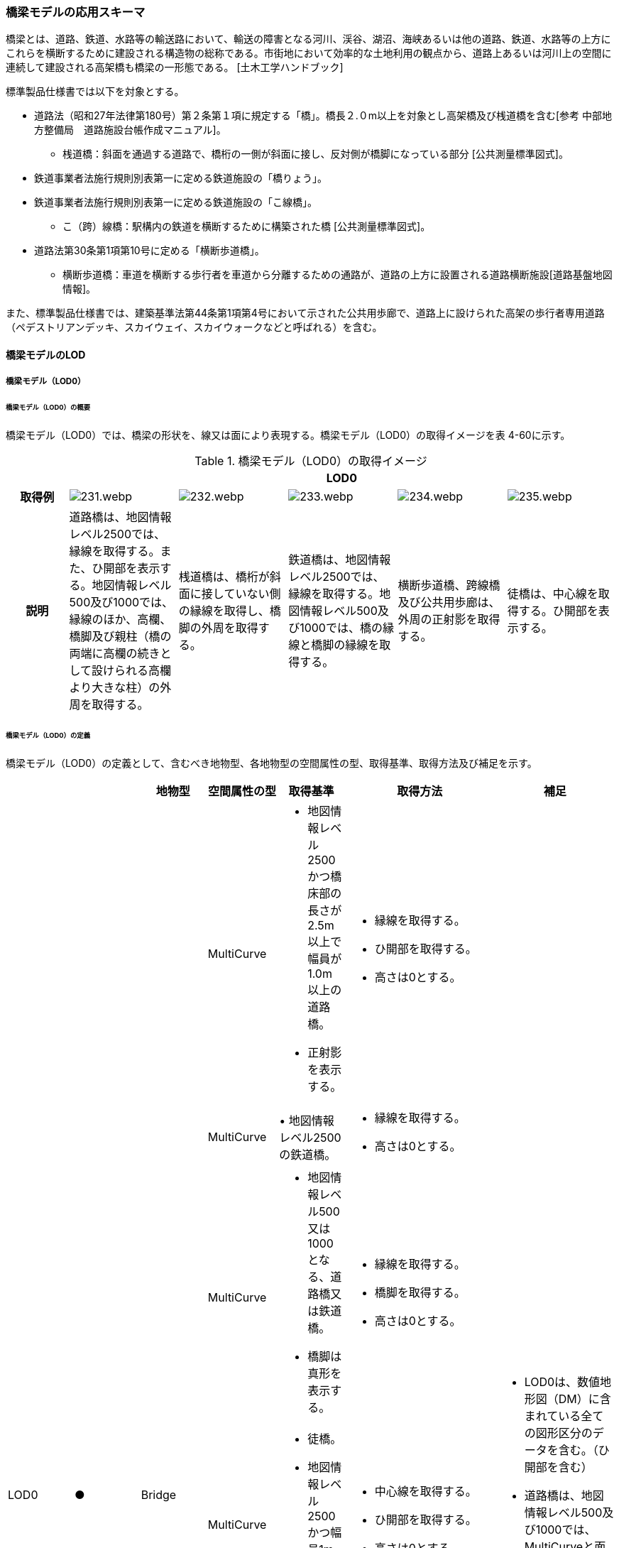 [[toc4_11]]
=== 橋梁モデルの応用スキーマ

橋梁とは、道路、鉄道、水路等の輸送路において、輸送の障害となる河川、渓谷、湖沼、海峡あるいは他の道路、鉄道、水路等の上方にこれらを横断するために建設される構造物の総称である。市街地において効率的な土地利用の観点から、道路上あるいは河川上の空間に連続して建設される高架橋も橋梁の一形態である。 [土木工学ハンドブック]

標準製品仕様書では以下を対象とする。

* 道路法（昭和27年法律第180号）第２条第１項に規定する「橋」。橋長２.０m以上を対象とし高架橋及び桟道橋を含む[参考 中部地方整備局　道路施設台帳作成マニュアル]。

** 桟道橋：斜面を通過する道路で、橋桁の一側が斜面に接し、反対側が橋脚になっている部分 [公共測量標準図式]。

* 鉄道事業者法施行規則別表第一に定める鉄道施設の「橋りょう」。

* 鉄道事業者法施行規則別表第一に定める鉄道施設の「こ線橋」。

** こ（跨）線橋：駅構内の鉄道を横断するために構築された橋 [公共測量標準図式]。

* 道路法第30条第1項第10号に定める「横断歩道橋」。

** 横断歩道橋：車道を横断する歩行者を車道から分離するための通路が、道路の上方に設置される道路横断施設[道路基盤地図情報]。

また、標準製品仕様書では、建築基準法第44条第1項第4号において示された公共用歩廊で、道路上に設けられた高架の歩行者専用道路（ペデストリアンデッキ、スカイウェイ、スカイウォークなどと呼ばれる）を含む。

[[toc4_11_01]]
==== 橋梁モデルのLOD

[[toc4_11_01_01]]
===== 橋梁モデル（LOD0）

====== 橋梁モデル（LOD0）の概要

橋梁モデル（LOD0）では、橋梁の形状を、線又は面により表現する。橋梁モデル（LOD0）の取得イメージを表 4-60に示す。

[cols="5,9,9,9,9,9"]
.橋梁モデル（LOD0）の取得イメージ
|===
h| 5+^h| LOD0
h| 取得例
^a|
image::images/231.webp.png[]
^a|
image::images/232.webp.png[]
^a|
image::images/233.webp.png[]
^a|
image::images/234.webp.png[]
^a|
image::images/235.webp.png[]

h| 説明 | 道路橋は、地図情報レベル2500では、縁線を取得する。また、ひ開部を表示する。地図情報レベル500及び1000では、縁線のほか、高欄、橋脚及び親柱（橋の両端に高欄の続きとして設けられる高欄より大きな柱）の外周を取得する。 | 桟道橋は、橋桁が斜面に接していない側の縁線を取得し、橋脚の外周を取得する。 | 鉄道橋は、地図情報レベル2500では、縁線を取得する。地図情報レベル500及び1000では、橋の縁線と橋脚の縁線を取得する。 | 横断歩道橋、跨線橋及び公共用歩廊は、外周の正射影を取得する。 | 徒橋は、中心線を取得する。ひ開部を表示する。

|===

====== 橋梁モデル（LOD0）の定義

橋梁モデル（LOD0）の定義として、含むべき地物型、各地物型の空間属性の型、取得基準、取得方法及び補足を示す。

[cols="11,11,11,11,11,25,20"]
|===
| | | 地物型 | 空間属性の型 | 取得基準 | 取得方法 | 補足

.7+| LOD0
.7+| ●
.7+| Bridge
| MultiCurve
a| • 地図情報レベル2500かつ橋床部の長さが2.5m以上で幅員が1.0m以上の道路橋。 +
• 正射影を表示する。
a| • 縁線を取得する。 +
• ひ開部を取得する。 +
• 高さは0とする。
.7+a| • LOD0は、数値地形図（DM）に含まれている全ての図形区分のデータを含む。（ひ開部を含む） +
• 道路橋は、地図情報レベル500及び1000では、MultiCurveと面MultiSurfaceとの組み合わせになる。

| MultiCurve
| • 地図情報レベル2500の鉄道橋。
a| • 縁線を取得する。 +
• 高さは0とする。

| MultiCurve
a| • 地図情報レベル500又は1000となる、道路橋又は鉄道橋。 +
• 橋脚は真形を表示する。
a| • 縁線を取得する。 +
• 橋脚を取得する。 +
• 高さは0とする。

| MultiCurve
a| • 徒橋。 +
• 地図情報レベル2500かつ幅員1m未満の道路橋。
a| • 中心線を取得する。 +
• ひ開部を取得する。 +
• 高さは0とする。

| MultiCurve
a| • 桟道橋。 +
• 橋脚は真形を表示する。
a| • 縁線を取得する。 +
• 橋脚の外周を取得する。 +
• 高さは0とする。

| MultiSurface
a| • 地図情報レベル500又は1000となる道路橋。 +
• 高欄は真形を表示する。
a| • 高欄の外周を取得する。 +
• 親柱を取得する。

| MultiSurface
a| • 横断歩道橋、跨線橋、ペデストリアンデッキ。 +
• 正射影を表示する。
a| • 構造物の外周を取得する。 +
• 高さは0とする。

|===

[key]
●:: 必須
■:: 条件付必須
〇:: 任意（ユースケースに応じて要否を決定してよい）

[[toc4_11_01_02]]
===== 橋梁モデル（LOD1）

====== 橋梁モデル（LOD1）の概要

橋梁モデル（LOD1）では、橋梁の形状を、立体により表現する。橋梁モデル（LOD1）の取得イメージを表 4-61に示す。

[cols="4,9,9,9,9"]
.橋梁モデル（LOD1）の取得イメージ
|===
h| 4+^h| LOD1
h| 取得例
^a|
image::images/236.webp.png[]
^a|
image::images/237.webp.png[]
^a|
image::images/238.webp.png[]
^a|
image::images/239.webp.png[]

h| 説明
a| 道路橋及び鉄道橋は、橋梁の縁線をつないだ外周を、地表面から一律の高さで下向きに押し出した立体とする。 +
ひ開部は含めない。 +
橋梁モデル（LOD0）に橋脚の外周が含まれている場合は、橋脚を含めた外周に一律の高さを与える。
| 桟道橋は、縁線、斜面に接している側の道路縁及び橋脚の外周を含む桟道橋の外周を、地表面から一律の高さで下向きに押し出した立体とする。
| 横断歩道橋、跨線橋、ペデストリアンデッキは、構造物の上方からの正射影の外周に、地表面から一律の高さを与えて押し出した立体とする。
| 徒橋の縁線をつないだ外周を地表面から一律の高さで下向きに押し出した立体とする。

|===

====== 橋梁モデル（LOD1）の定義

橋梁モデル（LOD1）の定義として、含むべき地物型、各地物型の空間属性の型、取得基準、取得方法及び補足を示す。

[cols="19,19,19,24,19,60,40"]
|===
| LOD | | 地物型 | 空間属性の型 | 取得基準 | 取得方法 | 補足

.4+| LOD1
.4+| ●
.4+| Bridge
.4+| Solid
a| • 橋床部の長さが2.5m以上で幅員が1.0m以上となる道路橋 +
• 鉄道橋
a| • 橋梁の縁線をつないだ外周を作成する。 +
• 外周を地表面から一律の高さで下向きに押し出した立体を作成する。
a| • 一律の高さは、水面（陸上に設置されている場合は地表面）から橋梁の最高高さとする。 +
• 橋梁の起点側と終点側の間での高さの変化（橋梁中央部の高さ）は表現しない。

| 徒橋
a| • 徒橋の縁線をつないだ外周を取得する。 +
• 外周を地表面から一律の高さで下向きに押し出した立体を作成する。
a| • 一律の高さは、水面（陸上に設置されている場合は地表面）から橋梁の最高高さとする。 +
• 橋梁の起点側と終点側の間での高さの変化（橋梁中央部の高さ）は表現しない。

| 桟道橋
a| • 道路縁、縁線及び橋脚の外周を含む桟道橋の外周を作成する。 +
• 外周を地表面から一律の高さで下向きに押し出した立体を作成する。
a| • 一律の高さは、水面（陸上に設置されている場合は地表面）から橋梁の最高高さとする。 +
• 橋梁の起点側と終点側の間での高さの変化（橋梁中央部の高さ）は表現しない。

| 横断歩道橋、ペデストリアンデッキ、跨線橋
a| • 構造物の上方からの正射影の外周を取得する。 +
• 外周を地表面から一律の高さで上向きに押し出した立体を作成する。
a| • 一律の高さは、最高高さを原則とする。 +
• 使用する高さは、属性lod1HeightTypeにより明示する。 +
• 最高高さには、手すりや屋根の高さが含まれる。

| 　
| ■
| BridgePart
| Solid
| 一つの橋梁を、品質の異なる複数の部分に分ける場合に必須とする。
a| • 上方からの正射影の外周を取得する。 +
• 外周を地表面から一律の高さで下向きに押し出した立体を作成する。
a| • 一律の高さは、最高高さを原則とする。 +
• 使用する高さは、属性lod1HeightTypeにより明示する。 +
• 最高高さには、手すりや屋根の高さが含まれる。

|===

[key]
●:: 必須
■:: 条件付必須
〇:: 任意（ユースケースに応じて要否を決定してよい）

[[toc4_11_01_03]]
===== 橋梁モデル（LOD2）

====== 橋梁モデル（LOD2）の概要

橋梁モデル（LOD2）では、橋梁の形状を、主要な部分を簡略化した立体又は面の集まりとして表現する。

橋梁モデル（LOD2）は、橋梁を面の集まりとして表現するか立体として表現するかにより、LOD2.0及びLOD2.1に区分する。LOD2.0では橋梁を面として取得し、LOD2.1では橋梁を立体として表現する。

標準製品仕様書は、原則としてLOD2.0を採用する。ただし、ユースケースの必要に応じてLOD2.1を採用できる。

[cols=4]
.LOD2.0及びLOD2.1の区分
|===
h| その他の構造物モデル（LOD2）に含むべき地物 h| 対応するCityGMLの地物型 ^h| LOD2.0 ^h| LOD2.1
a| 橋梁 +
道路橋、鉄道橋及び桟道橋の場合は、主桁と床版を含む。 +
それ以外の橋梁の場合は、上部工（床版及び主桁）、階段、及び踊り場を含む。
| Bridge
^| ●
^| ●

| 橋梁部分
| BridgePart
^a| ■ +
一つの橋梁を、主題属性の異なる複数の部分に分ける場合は必須とする。
^a| ■ +
一つの橋梁を、主題属性の異なる複数の部分に分ける場合は必須とする。

| 屋根面
| RoofSurface
|
^a| ■ +
屋根がある場合は必須とする。

| 底面
| GroundSurface
|
^a| ■ +
接地している部分がある場合は必須とする。

| 外壁面 | WallSurface ^| ^| ●
| 閉鎖面
| ClosureSurface
^|
^a| ■ +
BridgePartを使用する場合は必須とする。

| 屋外床面
| OuterFloorSurface
^a| ■ +
屋根が無い場合は必須とする。
^a| ■ +
屋根が無い場合は必須とする。

| 屋外天井面
| OuterCeilingSurface
|
^a| ■ +
WallSurfaceとの区分が必要な場合は必須とする。

a| 構造上不可欠な要素 +
トラス、アーチ、パイロン、吊材、ケーブル
| BridgeConstructionElement
|
^| 〇

a| 屋外付属物 +
高欄、手すり、庇、庇の柱。道路橋・鉄道橋の場合は、階段、踊り場スロープを含む。
| BridgeInstallation
|
^| 〇

|===

[none]
**** ●：必須

**** ■：条件付必須

**** 〇：任意


.橋梁の部材の名称
image::images/240.webp.png[]

橋梁モデル（LOD2）の取得イメージを表 4-63に示す。

[cols="4,18,9,9"]
.橋梁モデル（LOD2）の取得イメージ
|===
h| 3+^h| LOD2.0
h| 取得例
a|
image::images/241.webp.png[]
2+a|
image::images/242.webp.png[]

h| 説明
| 道路橋、桟道橋及び鉄道橋は、床版の外周を、高さをもった面として表現する。
2+a| 横断歩道橋、ペデストリアンデッキ及び跨線橋は、本体（上部工、階段及び踊り場）の外周を取得し、高さをもった面として表現する。 +
階段の個々の段は取得せず、下端と上端を結んだ平面として表現する。

h| 3+^h| LOD2.1
h| 取得例
a|
image::images/243.webp.png[]
a|
image::images/244.webp.png[]
a|
image::images/245.webp.png[]

h| 説明
a| 道路橋、桟道橋及び鉄道橋は、床版及び主桁によって、厚みと高さをもった立体として表現する。 +
橋脚などの構造上不可欠な部材（BuildingConstructionElement）を表現してもよい。 +
上図では、橋脚を表現している。
a| 横断歩道橋、ペデストリアンデッキ及び跨線橋は、本体（上部工、階段及び踊り場）を、それぞれを厚みと高さを持った立体として表現する。 +
上部工、階段及び踊り場は分けて取得できる。 +
階段の個々の段は取得せず、下端と上端を結んだ面として表現する。
a| 横断歩道橋等に本体と一体的な屋根があった場合は、境界面を分けて取得する。上図では、上部工が屋根と壁に囲まれていたため、屋根（RoofSurface）及び外壁面（WallSurface）及び下面（OuterCeilingSurface）に境界線を分けて取得している。 +
橋脚などの構造上重要な部材（BuildingConstructionElement）を表現してもよい。上図では、橋脚を表現している。

|===

====== 橋梁モデル（LOD2.0）の定義

橋梁モデル（LOD2.0）の定義として、含むべき地物型、各地物型の空間属性の型、取得基準、取得方法及び補足を示す。

[cols="7,7,7,7,16,20,16"]
|===
| LOD | | 地物型 | 空間属性の型 | 取得基準 | 取得方法 | 補足

| LOD2.0
| ●
| Bridge
| MultiSurface
| 道路橋、桟道橋、鉄道橋、横断歩道橋、ペデストリアンデッキ、徒橋、跨線橋
| • 屋外床面（OuterFloorSurface）、屋根面（RoofSurface）及び外壁面（WallSurface）の集まりとして作成する。
a| • 道路橋、桟道橋及び鉄道橋は、床版及び主桁を対象とする。 +
• 横断歩道橋、ペデストリアンデッキ、徒橋、跨線橋は、上部工（床版及び主桁）、階段、及び踊り場を対象とする。 +
• 屋根がある場合は、LOD2.1のみとする。

| LOD2.0 | ■ | BridgePart | MultiSurface | 一つの橋梁を、主題属性の異なる複数の部分に分ける場合は必須とする。 | • 屋外床面（OuterFloorSurface）及び屋根面（RoofSurface）の集まりとして作成する。 | 取得方法が異なる場合は、BuildingPartを使用し、それぞれに主題属性として品質の情報を記録する。
| LOD2.0 | | RoofSurface | | | | • 屋根がある場合は、LOD2.1のみとする。
| LOD2.0 | | GroundSurface | | | | 対象外。
| LOD2.0 | ■ | WallSurface | MultiSurface | 屋根がある部分とない部分とが混在する場合は必須とする。 | • 屋根面（RoofSurface）と屋外床面（OuterFloorSurface）を垂直に結ぶ各辺をつないだ面を取得する。 |
| LOD2.0 | | ClosureSurface | | | | 対象外。
| LOD2.0 | | OuterCeilingSurface | | | | 対象外。
| LOD2.0
| ■
| OuterFloorSurface
| MultiSurface
| 屋根が存在しない場合は必須とする。
a| 【道路橋、桟道橋及び鉄道橋の場合】 +
• 床版の上方からの正射影の外周を取得する。 +
• 外周の各頂点に橋梁の床版の高さを与える。 +
【横断歩道橋、ペデストリアンデッキ、徒橋、跨線橋の場合】 +
• 上部工、階段及び踊り場の外周を取得し、外周の各頂点に構造物の高さを与える。
|

| LOD2.0
|
a| Bridge +
Construction +
Element
|
|
|
| 対象外。

| LOD2.0 | | BridgeInstallation | | | | 対象外。

|===

[key]
●:: 必須
■:: 条件付必須
〇:: 任意（ユースケースに応じて要否を決定してよい）

====== 橋梁モデル（LOD2.1）の定義

橋梁モデル（LOD2.1）の定義として、含むべき地物型、各地物型の空間属性の型、取得基準、取得方法及び補足を示す。

[cols="7,7,7,7,16,20,16"]
|===
| LOD | | 地物型 | 空間属性の型 | 取得基準 | 取得方法 | 補足

| LOD2.1
| ●
| Bridge
| Solid
| 道路橋、鉄道橋、桟道橋、横断歩道橋、ペデストリアンデッキ、徒橋、跨線橋
| • 屋根面（RoofSurface）、外壁面（WallSurface）、底面（GroundSurface）、屋外床面（OuterFloorSurface）、屋外天井面（OuterCeilingSurface）及び閉鎖面（ClosureSurface）を境界面とする立体を作成する。
a| • 道路橋、桟道橋及び鉄道橋は、床版及び主桁を対象とする。 +
• 横断歩道橋、ペデストリアンデッキ、徒橋、跨線橋は、上部工、階段、及び踊り場を対象とする。

| LOD2.1
| ■
| BridgePart
| Solid
| 一つの橋梁を、主題属性の異なる複数の部分に分ける場合に必須とする。
| • 屋根面（RoofSurface）、外壁面（WallSurface）、底面（GroundSurface）、屋外床面（OuterFloorSurface）、屋外天井面（OuterCeilingSurface）及び閉鎖面（ClosureSurface）を境界面とする立体を作成する。
a| • 取得方法が異なる場合は必須とする。 +
• 本体を構造上分けて作成する場合は任意とする。（横断歩道橋の場合は階段、スロープ、踊り場を分ける場合に使用する） +
• 階段の段は表現しない。 +
• 道路橋、桟道橋及び鉄道橋の場合、階段、スロープ、踊り場は付属物（BridgeInstallation）となる。

| LOD2.1
| ■
| RoofSurface
| MultiSurface
| 屋根が存在する場合に必須とする。
a| • 屋根の上方からの正射影の外周を取得し、棟（屋根の頂部であり、屋根の分水嶺となる箇所）及び谷（屋根と屋根のつなぎの谷状の部分）で区切る。 +
• 区切った面の各頂点に屋根の高さを与える。
a| • 屋根の棟及び谷で区切ることにより、屋根の傾斜や向きを再現する。 +
• 上部工、階段、踊り場の全体が屋根で覆われている場合を対象とする。庇は、BridgeInstallationとして取得する。 +
• 曲面の場合は、データセットが採用する地図情報レベルの水平及び高さの誤差の標準偏差に収まるよう平面に分割する。

| LOD2.1
| ■
| GroundSurface
| MultiSurface
|
a| • 橋梁の側面と、地表との交線により囲まれた面を取得する。 +
• 面の各頂点に、地表面の高さを与える。
|

| LOD2.1
| ●
| WallSurface
| MultiSurface
|
a| 【道路橋、桟道橋及び鉄道橋の場合】 +
• 床版及び主桁の外形のうち、側面を取得する。 +
【横断歩道橋、ペデストリアンデッキ及び跨線橋の場合】 +
• 上部工、階段及び踊り場の外形を構成する面のうち、側面を取得する。
|

| LOD2.1 | ■ | ClosureSurface | MultiSurface | BuildingPartを使用する場合は必須とする。 | • BuildingPartとBuildingPartの境界面を取得する。 |
| LOD2.1 | ■ | OuterCeilingSurface | MultiSurface | | • 橋梁の外形を構成する下向きの面のうち、GroundSurface以外を取得する。 |
| LOD2.1
| ■
| OuterFloorSurface
| MultiSurface
| 屋根が存在しない場合に必須とする。
a| • 床版の上方からの正射影の外周を取得する。 +
• 外周の各頂点に床版の高さを与える。
|

.2+| LOD2.1
.2+| 〇
.2+a| Bridge +
Construction +
Element
| MultiSurface
| トラス、アーチ、パイロン
a| 【道路橋、鉄道橋の場合】 +
• 構造物の外形（外側から見える形）を構成する面を取得する。 +
• 面の各頂点に構造物の高さを与える。
| • 曲面の場合は、データセットが採用する地図情報レベルの水平及び高さの誤差の標準偏差に収まるよう平面に分割する。

| MultiSurface
| 吊材、ケーブル
a| • 同一の支間に存在する吊材、同一のパイロンに定着されたケーブルを包含する面として取得する。 +
• 面の各頂点に構造物の高さを与える。
| • 一本ずつ取得せず、まとめて取得する。

| LOD2.1
| 〇
| BridgeInstallation
| MultiSurface
a| 高欄、手すり、庇、庇の柱。 +
ただし、道路橋・鉄道橋の場合は、階段、踊り場スロープを含む。
a| • 構造物の外形（外側から見える形）を構成する面を取得する +
• 面の各頂点に構造物の高さを与える。ただし、階段は上端と下端をつなぐスロープとして表現する。
|

|===

[key]
●:: 必須
■:: 条件付必須
〇:: 任意（ユースケースに応じて要否を決定してよい）

[[toc4_11_01_04]]
===== 橋梁モデル（LOD3）

====== 橋梁モデル（LOD3）の概要

橋梁モデル（LOD3）では、橋梁の形状を、主要な部分の外形を構成する特徴点から構成する面を境界面とする立体、又は面の集まりとして表現する。橋梁モデル（LOD3）に含むべき地物を表 4-64に示す。

[cols="3,3,6,8"]
.橋梁モデル（LOD3）に含むべき地物と対応するCityGMLの地物型
|===
2+a| その他の構造物モデル（LOD3） +
に含むべき地物
h| 対応するCityGMLの地物型
^h| LOD3

2+| 橋梁 | Bridge ^| ●
2+| 橋梁部分
| BridgePart
^a| ■ +
一つの橋梁を主題属性の異なる複数の部分に分ける場合は必須とする。 +
横断歩道橋・ペデストリアンデッキでは必須とする。

2+| 屋根面
| RoofSurface
^a| ■ +
屋根がある場合は必須とする。

2+| 底面 | GroundSurface ^| ●
2+| 外壁面 | WallSurface ^| ●
2+| 閉鎖面
| ClosureSurface
^a| ■ +
BridgePartを使用する場合は必須とする。 +
扉のない出入口がある場合は必須とする。

2+| 屋外床面
| OuterFloorSurface
^a| ■ +
屋根が無い場合は必須とする。

2+| 屋外天井面
| OuterCeilingSurface
^a| ■ +
WallSurfaceとの区分が必要な場合に必須とする。

.3+| 構造上不可欠な要素 | トラス、アーチ、パイロン | BridgeConstructionElement ^| ●
| 吊材、ケーブル | BridgeConstructionElement ^| ●
| 橋脚、橋台 | BridgeConstructionElement ^| ■
.2+| 屋外付属物 | 高欄、地覆、親柱、庇、庇の柱、エレベータ、エスカレータ、手すり | BridgeInstallation ^| ●
| 階段、踊り場、スロープ | BridgeInstallation ^| ●
2+| 扉 | Door ^| 〇
2+| 窓 | Window ^| 〇

|===

[key]
●:: 必須
■:: 条件付必須
〇:: 任意（ユースケースに応じて要否を決定してよい）

[cols="2,9,9"]
.橋梁モデル（LOD3）の取得イメージ
|===
h| 2+^h| LOD3
h| 取得例
a|
image::images/246.webp.png[]
a|
image::images/247.webp.png[]

h| 説明 | 道路橋及び鉄道橋の場合は、床版及び主桁以外の構造上不可欠な部材をBridgeConstructionElementとして取得する。上図の例では橋脚が該当する。それ以外の橋梁の外観を構成する部材をBridgeInstallationとして取得する。上図の例では高欄が該当する。 | 跨線橋の場合は、道路橋及び鉄道橋と同様に、床版及び主桁以外の構造上不可欠な部材をBridgeConstructionElementとして取得する。上図の例では橋脚が該当する。それ以外の橋梁の外観を構成する部材をBridgeInstallationとして取得する。上図の例では高欄が該当する。
h| 2+^h| LOD3
h| 取得例
a|
image::images/248.webp.png[]
a|
image::images/249.webp.png[]

h| 説明
a| ケーブル橋の場合、パイロン、ケーブル及び吊材を構造上不可欠な部材（BuildingConstructionElement）として取得する。 +
この時、吊材は一本ずつ取得せず、吊材が存在する範囲をまとめて一つの面として取得してもよい。
| 横断歩道橋、ペデストリアンデッキ及び跨線橋の場合は、本体（上部工、階段及び踊り場）以外の構造上不可欠な部材をBridgeConstructionElementとして取得する。上図の例では橋脚が該当する。それ以外の橋梁の外観を構成する部材をBridgeInstallationとして取得する。上図の例では高欄が該当する。横断歩道橋、ペデストリアンデッキ及び跨線橋の本体（上部工、階段及び踊り場）に屋根がある場合、庇はBridgeInstallationとして取得する。

|===

====== 橋梁モデル（LOD3）の定義

橋梁モデル（LOD3）の定義として、含むべき地物型、各地物型の空間属性の型、取得基準、取得方法及び補足を示す。

[cols="7,7,7,7,16,20,16"]
|===
| LOD | | 地物型 | 空間属性の型 | 取得基準 | 取得方法 | 補足

| LOD3
| ●
| Bridge
| Solid又はMultiSurface
| 道路橋、鉄道橋、桟道橋、横断歩道橋、ペデストリアンデッキ、徒橋、跨橋橋
| • 屋根面（RoofSurface）、外壁面（WallSurface）、底面（GroundSurface）、屋外床面（OuterFloorSurface）、屋外天井面（OuterCeilingSurface）及び閉鎖面（ClosureSurface）の集まり、又は、これらを境界面とする立体を作成する。
a| • 道路橋、桟道橋及び鉄道橋は、床版及び主桁を対象とする。 +
• 横断歩道橋、ペデストリアンデッキ、徒橋、跨線橋は、上部工、階段、及び踊り場を対象とする。

| LOD3
| ■
| BridgePart
| Solid又はMultiSurface
a| • 一つの橋梁を、主題属性の異なる複数の部分に分ける場合に必須とする。 +
• 階段やスロープのある横断歩道橋、ペデストリアンデッキ及び跨線橋の場合は必須とする。
| • 屋根面（RoofSurface）、外壁面（WallSurface）、底面（GroundSurface）、屋外床面（OuterFloorSurface）、屋外天井面（OuterCeilingSurface）及び閉鎖面（ClosureSurface）を境界面とする立体を作成する。
a| • 取得方法が異なる場合は必須とする。 +
• 本体を構造上分けて作成したい場合は任意とする。 +
• 横断歩道橋、ペデストリアンデッキ及び跨線橋の場合は階段、スロープ、踊り場を分ける。 +
• 階段の段を表現する。 +
• 道路橋、桟道橋及び鉄道橋の場合、階段、スロープ、踊り場は付属物（BridgeInstallation）となる。

| LOD3
| ■
| RoofSurface
| MultiSurface
| 屋根が存在する場合
a| • 屋根の外周を取得し、棟（屋根の頂部であり、屋根の分水嶺となる箇所）及び谷（屋根と屋根のつなぎの谷状の部分）で区切る。 +
• 区切った面の各頂点に屋根の高さを与える。
a| • 屋根の棟及び谷で区切ることにより、屋根の傾斜や向きを再現する。 +
• 曲面の場合は、データセットが採用する地図情報レベルの水平及び高さの誤差の標準偏差に収まるよう平面に分割する。

| LOD3
| ●
| GroundSurface
| MultiSurface
|
a| • 橋梁の側面と、地表との交線により囲まれた面を取得する。 +
• 面の各頂点に、地表面の高さを与える。
|

| LOD3 | ● | WallSurface | MultiSurface | | • 橋梁の外形のうち、屋根面（RoofSurface）、底面（GroundSurface）、屋外床面（OuterFloorSurface）、屋外天井面（OuterCeilingSurface）及び閉鎖面（ClosureSurface）以外の面を取得する。 |
| LOD3 | ■ | ClosureSurface | MultiSurface | 窓や扉のない開口部がある場合に使用する。 | • 開口部の外周を面として取得する。 |
| LOD3
| ■
| OuterCeilingSurface
| MultiSurface
| WallSurfaceとの区分が必要な場合に必須とする。
a| • 橋梁の床版・主桁部分の外壁のうち、下向きとなる面の外周を取得する。 +
• 面の各頂点に、外壁の高さを与える。
|

| LOD3
| ■
| OuterFloorSurface
| MultiSurface
| 屋根が存在しない場合
a| • 上部工の外周を取得する。 +
• 床版の外周を取得する。 +
• 外周の各頂点に床版の高さを与える。
|

.3+| LOD3
.3+| ●
.3+a| Bridge +
Construction +
Element
| MultiSurface
| トラス、アーチ、パイロン
a| 【道路橋、鉄道橋の場合】 +
• 構造物の外形（外側から見える形）を構成する面を取得する。 +
• 面の各頂点に構造物の高さを与える。
| • 曲面の場合は、データセットが採用する地図情報レベルの水平及び高さの誤差の標準偏差に収まるよう平面に分割する。

| MultiSurface
| 吊材、ケーブル
a| • 同一の支間に存在する吊材、同一のパイロンに定着されたケーブルを包含する面として取得する。 +
• 面の各頂点に構造物の高さを与える。
| • 一本ずつ取得せず、まとめて取得してもよい。

| MultiSurface
| 橋脚、橋台
a| • 構造物の外形（外側から見える形）を構成する面を取得する。 +
• 面の各頂点に構造物の高さを与える。
| • 曲面の場合は、データセットが採用する地図情報レベルの水平及び高さの誤差の標準偏差に収まるよう平面に分割する。

.2+| LOD3
.2+| ●
.2+| BridgeInstallation
.2+| MultiSurface
| 高欄、地覆、親柱、庇、庇の柱、エレベータ、エスカレータ、手すり
a| • 屋外付属物の外形（外側から見える形）を構成する面を取得する。 +
• 面の各頂点に屋外付属物の高さを与える。
|

| 階段、踊り場、スロープ
a| 【道路橋の場合】 +
• 屋外付属物の外形（外側から見える形）を構成する面を取得する。 +
• 面の各頂点に屋外付属物の高さを与える。ただし、階段は上端と下端をつなぐスロープとして表現する。
| • 横断歩道橋、ペデストリアンデッキ及び跨線橋の場合は階段、踊り場、スロープはBridgePartとして取得する。

| LOD3 | 〇 | Door | MultiSurface | ユースケースの必要に応じて作成する。 | • 扉（Door）の外周を取得する。 | 　
| LOD3 | 〇 | Window | MultiSurface | ユースケースの必要に応じて作成する。 | • 窓（Window）の外周を取得する。 | 　

|===

[key]
●:: 必須
■:: 条件付必須
〇:: 任意（ユースケースに応じて要否を決定してよい）

[[toc4_11_01_05]]
===== 橋梁モデル（LOD4）

====== 橋梁モデル（LOD4）の概要

橋梁モデル（LOD4）は、橋梁の詳細な形状及び橋梁内部の空間を表現する。

橋梁モデル（LOD4）に含むべき地物を表 4-66に示す。

[cols="3,3,6,8"]
.橋梁モデル（LOD4）に含むべき地物
|===
2+h| 橋梁モデル（LOD4）に含むべき地物 h| 対応するCityGMLの地物型 ^h| LOD4
2+| 橋梁 | Bridge ^| ●
2+| 橋梁部分
| BridgePart
^a| ■ +
一つの橋梁を主題属性の異なる複数の部分に分ける場合は必須とする。 +
横断歩道橋 • ペデストリアンデッキは必須とする。

2+| 屋根面
| RoofSurface
^a| ■ +
屋根がある場合は必須とする。

2+| 外壁面 | WallSurface ^| ●
2+| 底面 | GroundSurface ^| ●
2+| 屋外天井面 | OuterCeilingSurface ^| ●
2+| 屋外床面
| OuterFloorSurface
^a| ■ +
屋根が無い場合は必須とする。

2+| 構造上不可欠な要素 | BridgeConstructionElement ^| ●
2+| 外部付属物 | BridgeInstallation ^| ●
2+| 窓 | Window ^| 〇
2+| 扉 | Door ^| 〇
2+| 部屋 | BridgeRoom ^| 〇
2+| 天井面 | CeilingSurface ^| 〇
2+| 内壁面 | InteriorWallSurface ^| 〇
2+| 床面 | FloorSurface ^| 〇
2+| 閉鎖面 | ClosureSurface ^| 〇
2+| 内部付属物 | IntBridgeInstallation ^| 〇
2+| 家具 | BridgeFurniture ^| 〇

|===

[none]
**** ●：必須

**** ■：条件付必須

**** 〇：任意

橋梁の詳細な形状は、IFCにおける橋梁モデル（IFC Bridge）と整合を図る。 +
ただし、IFCにおける橋梁モデルはまだ国際標準となっていないことから、IFC Bridge Fast Track Project Report WP2: Conceptual Modelを参考に、IFC Bridgeを構成するクラスとCityGMLのBridgeモジュールとの対応付けを示す（表 4-67）。 +
なお、橋梁内部の空間は、建築物モデル（LOD4）と整合を図る。このときの橋梁内部の空間とは、橋梁にこれと一体的な建屋が設けられていた場合の、建屋の内部の空間を指す。

[cols=3]
.（参考）CityGMLのクラスとIFCのクラスとの対応
|===
h| CityGMLの地物型 h| 対応付けるIFCのクラス h| 説明
| Bridge
a| IfcBridgePart, +
IfcElementAssembly
a| IfcBridgePartのうち、以下に区分されるものを対象とする。 +
• DECK, DECK_SEGMENT +
IfcElementAssemblyのうち、以下に区分されるものを対象とする。 +
• DECK

| BridgeContructionElement
a| IfcBridgePart, +
IfcElementAssembly
a| IfcBridgePartのうち、以下に区分されるものを対象とする。 • ABUTMENT, FOUNDATION, PIER, PIER_SEGMENT, PYLON, SUBSTRUCTURE, SUPERSTRUCTURE, SURFACESTRUCTURE, IfcElementAssemblyのうち、以下に区分されるものを対象とする。 +
• ARCH, BEAM_GRID, GIRDER, REINFORCEMENT_UNIT, RIGID_FRAME, SLAB_FIELD, TRUSS, ABUTMENT, PIAR, PYLON, CROSS_BRACING,

| BridgeInstallation | IfcElementAssembly | IfcElementAssemblyのうち、ACCESSORY＿ASSEMBLYに区分されるものを対象とする。

|===

CityGMLの地物型は、IFCにおいて部材の集まりを示すIfcBridgePart及びIfcElementAssemblyと対応付ける。 +
IFCでは、梁（IfcBeam）やスラブ（IfcSlab）、支承（IfcBearing）といった橋梁を構成する部材がクラスとして定義されているが、これらのクラスとCityGMLの地物型とを対応付けると、3D都市モデルとしては詳細すぎる表現となる。 +
そこで、これらの部材クラスの集まりであるIfcBridgePart及びIfcElementAssemblyとCityGMLの地物型とを対応付けた。 +
このとき、IfcBridgePart及びIfcElementAssemblyの属性PredefinedTypeによりCityGMLの地物型であるbrid:Bridge、brid:BridgeConstructionElement又はbrid:BridgeInstallationへの振り分けを行っている。


.IfcBridgeにおけるクラス間の階層構造（出典：IFC Bridge Fast Track Project Report WP2: Conceptual Model）
image::images/250.webp.png[]

====== 橋梁モデル（LOD4）の定義

橋梁モデル（LOD4）の定義として、含むべき地物型、各地物型の空間属性の型、取得基準、取得方法及び補足を示す。

[cols="7,7,7,7,16,20,16"]
|===
| LOD | | 地物型 | 空間属性の型 | 取得基準 | 取得方法 | 補足

| LOD4
| ●
| Bridge
| MultiSurface
a| IfcBridgePartのうち、DECK又はDECK_SEGMENTに区分されるもの。 +
IfcElementAssemblyのうち、DECKに区分されるもの。
| • 構成要素となる全ての部材の形状を統合し、面の集まりとして表現する。
|

| LOD4
| ■
| BridgePart
| MultiSurfce
a| • 一つの橋梁を、主題属性の異なる複数の部分に分ける場合に必須とする。 +
• 階段やスロープのある横断歩道橋、ペデストリアンデッキ及び跨線橋の場合必須とする。
| • 屋根面（RoofSurface）、外壁面（WallSurface）、底面（GroundSurface）、屋外床面（OuterFloorSurface）、屋外天井面（OuterCeilingSurface）及び閉鎖面（ClosureSurface）を境界面とする立体を作成する。
| • 取得方法が異なる場合は必須とする。 • 本体を構造上分けて作成したい場合は任意とする。 • 横断歩道橋、ペデストリアンデッキ及び跨線橋の場合は階段、スロープ、踊り場を分ける。 • 道路橋、桟道橋及び鉄道橋の場合、階段、スロープ、踊り場は付属物（BridgeInstallation）となる。

| LOD4
| ■
| RoofSurface
| MultiSurface
| 屋根が存在する場合
a| • 屋根の外周を取得し、棟（屋根の頂部であり、屋根の分水嶺となる箇所）及び谷（屋根と屋根のつなぎの谷状の部分）で区切る。 +
• 区切った面の各頂点に屋根の高さを与える。
| • 曲面の場合は、データセットが採用する地図情報レベルの水平及び高さの誤差の標準偏差に収まるよう平面に分割する。

| LOD4
| ●
| GroundSurface
| MultiSurface
|
a| • 橋梁の側面と、地表との交線により囲まれた面を取得する。 +
• 面の各頂点に、地表面の高さを与える。
|

| LOD4 | ● | WallSurface | MultiSurface | | • 橋梁の外形のうち、屋根面（RoofSurface）、底面（GroundSurface）、屋外床面（OuterFloorSurface）、屋外天井面（OuterCeilingSurface）及び閉鎖面（ClosureSurface）以外の面を取得する。 |
| LOD4 | ■ | ClosureSurface | MultiSurface | 窓や扉のない開口部 | • 開口部の外周を面として取得する。 |
| LOD4
| ●
| OuterCeilingSurface
| MultiSurface
|
a| • 橋梁の床版・主桁部分の外壁のうち、下向きとなる面の外周を取得する。 +
• 面の各頂点に、外壁の高さを与える。
|

| LOD4
| ■
| OuterFloorSurface
| MultiSurface
| 屋根が存在しない場合
a| • 上部工の外周を取得する。 +
• 床版の外周を取得する。 +
• 外周の各頂点に床版の高さを与える。 +

|

| LOD4
| ●
| BridgeConstructionElement
| MultiSurface
a| IfcBridgePart +
IfcElementAssembly (ARCH, BEAM_GRID, GIRDER, REINFORCEMENT_UNIT, RIGID_FRAME, SLAB_FIELD, TRUSS, ABUTMENT, PIAR, PYLON, CROSS_BRACING)
a| • 構造物の外形（外側から見える形）を構成する面を取得する。 +
• 面の各頂点に構造物の高さを与える。
| • 曲面の場合は、データセットが採用する地図情報レベルの水平及び高さの誤差の標準偏差に収まるよう平面に分割する。

| LOD4
| ●
| BridgeInstallation
| MultiSurface
| IfcElementAssembly (ACCESSORY＿ASSEMBLY)
a| • 屋外付属物の外形（外側から見える形）を構成する面を取得する。 +
• 面の各頂点に屋外付属物の高さを与える。
| 曲面の場合は、データセットが採用する地図情報レベルの水平及び高さの誤差の標準偏差に収まるよう平面に分割する。

| LOD4 | 〇 | Door | MultiSurface | ユースケースの必要に応じて作成する。 | • 扉（Door）の外周を取得する。 |
| LOD4 | 〇 | Window | MultiSurface | ユースケースの必要に応じて作成する。 | • 窓（Window）の外周を取得する。 |
| LOD4 | 〇 | BridgeRoom | Solid又はMultiSurface | 全てを対象とする。 | • 天井面（CeilingSurface）、内壁面（InteriorWallSurface）、閉鎖面（ClosureSurface）及び床面（FloorSurface）を境界面とする立体を作成する。 |
| LOD4 | 〇 | CeilingSurface | MultiSurface | 全てを対象とする。 | • 天井の外周を取得する。 |
| LOD4
| 〇
| InteriorWallSurface
| MultiSurface
| 全てを対象とする。
a| • 部屋（Room）を区切る内壁の角を結ぶ外周を取得する。 +
• 角となる場所で区切る。
| • 曲面の場合は、データセットが採用する地図情報レベルの水平及び高さの誤差の標準偏差に収まるよう平面に分割する。

| LOD4 | 〇 | FloorSurface | MultiSurface | 全てを対象とする。 | • 床の外周を取得する。 |
| LOD4
| 〇
| IntBridgeInstallation
| MultiSurface
| 階段、スロープ、エスカレータ、輸送設備（エレベータ、エスカレータ、動く歩道）、柱、デッキ、ステージ、手すり、パネル、梁
a| • 屋内付属物の外形（外側から見える形）を構成する面を取得する。 +
•面の各頂点に屋内付属物の高さを与える。
a| • 曲面の場合は、データセットが採用する地図情報レベルの水平及び高さの誤差の標準偏差に収まるよう平面に分割する。 +
• 建築物モデル（LOD4）と同様とする。

| LOD4 | 〇 | CeilingSurface | MultiSurface | 全てを対象とする。 | • 天井の外周を取得する。 |
| LOD4
| 〇
| InteriorWallSurface
| MultiSurface
| 全てを対象とする。
a| • 部屋（Room）を区切る内壁の角を結ぶ外周を取得する。 +
• 角となる場所で区切る。
| • 曲面の場合は、データセットが採用する地図情報レベルの水平及び高さの誤差の標準偏差に収まるよう平面に分割する。

| LOD4 | 〇 | FloorSurface | MultiSurface | 全てを対象とする。 | • 床の外周を取得する。 |
| LOD4
| 〇
| BridgeFurniture
|
|
a| • 可動設備の外形（外側から見える形）を構成する面を取得する。 +
• 面の各頂点に可動設備の高さを与える。
| 曲面の場合は、データセットが採用する地図情報レベルの水平及び高さの誤差の標準偏差に収まるよう平面に分割する。

|===

[key]
●:: 必須
■:: 条件付必須
〇:: 任意（ユースケースに応じて要否を決定してよい）

[[toc4_11_01_06]]
===== 各LODにおいて使用可能な地物型と空間属性

橋梁モデルの各LODにおいて使用可能な地物型と空間属性を表 4-68に示す。

[cols=8]
.橋梁モデルの記述に使用する地物型と空間属性
|===
^h| 地物型 ^h| 空間属性 ^h| LOD0 ^h| LOD1 ^h| LOD2 ^h| LOD3 ^h| LOD4 ^h| 適用
.9+| brid:Bridge | ^| ● ^| ● ^| ● ^| ● ^| ● |
| uro:lod0Geometry ^| ● | | | | | 数値地形図の取得方法に従う。
| brid:lod1Solid | ^| ● | | | |
| brid:lod2MultiSurface | | ^| ■ | | | LOD2.0の場合は必須とする。
| brid:lod2Solid | | ^| ■ | | | LOD2.1の場合は必須とする。
| brid:lod3MultiSurface | | | ^| ■ | | MultiSurface又はSolidとする。
| brid:lod3Solid | | | ^| ■ | | MultiSurface又はSolidとする。
| brid:lod4MultiSurface | | | | ^| ■ | MultiSurface又はSolidとする。
| brid:lod4Solid | | | | ^| ■ | MultiSurface又はSolidとする。
.8+| brid:BridgePart
|
|
^| ■
^| ■
^| ■
^| ■
a| 一つの橋梁を複数に分け、それぞれに属性を与えたい場合に必須とする。 +
横断歩道橋、ペデストリアンデッキ及び跨線橋の場合は階段、スロープ、踊り場を分ける。

| brid:lod1Solid | ^| ■ | | | | BridgePartを使用する場合は必須とする。
| brid:lod2MultiSurface | | ^| ■ | | | LOD2.0の場合は必須とする。
| brid:lod2Solid | | ^| ■ | | | LOD2.1の場合は必須とする。
| brid:lod3MultiSurface | | | ^| ■ | | MultiSurface又はSolidとする。
| brid:lod3Solid | | | ^| ■ | | MultiSurface又はSolidとする。
| brid:lod4MultiSurface | | | | ^| ■ | MultiSurface又はSolidとする。
| brid:lod4Solid | | | | ^| ■ | MultiSurface又はSolidとする。
.5+| brid:BridgeConstructionElement | | | ^| ○ ^| ■ ^| ● | LOD2.1で使用できる。
| brid:lod1Geometry | | | | | | 対象外とする。
| brid:lod2Geometry | | ^| ■ | | | MultiSurfaceを基本とする。
| brid:lod3Geometry | | | ^| ■ | | MultiSurfaceを基本とする。
| brid:lod4Geometry | | | | ^| ● | MultiSurfaceを基本とする。
.4+| brid:BridgeInstallation | | | ^| ○ ^| ● ^| ● | LOD2.1で使用できる。
| brid:lod2Geometry | | ^| ■ | | | BridgeInstallationを作成する場合は必須とする。
| brid:lod3Geometry | | | ^| ● | | MultiSurfaceを基本とする。
| brid:lod4Geometry | | | | ^| ● | MultiSurfaceを基本とする。
.4+| brid:RoofSurface | | | ^| ■ ^| ■ ^| ■ | 屋根がある場合は必須とする。
| brid:lod2MultiSurface | | ^| ■ | | | brid:RoofSurfaceを作る場合は必須とする。
| brid:lod3MultiSurface | | | ^| ■ | | brid:RoofSurfaceを作る場合は必須とする。
| brid:lod4MultiSurface | | | | ^| ■ | brid:RoofSurfaceを作る場合は必須とする。
.4+| brid:OuterFloorSurface | | | ^| ■ ^| ■ ^| ■ | 屋根が無い場合は必須とする。
| brid:lod2MultiSurface | | ^| ■ | | | brid:OuterFloorSurfaceを作る場合は必須とする。
| brid:lod3MultiSurface | | | ^| ■ | | brid:OuterFloorSurfaceを作る場合は必須とする。
| brid:lod4MultiSurface | | | | ^| ■ | brid:OuterFloorSurfaceを作る場合は必須とする。
.4+| brid:WallSurface | | | ^| ■ ^| ● ^| ● | 橋梁の形状を構成する面のうち、側方の面に使用する。
| brid:lod2MultiSurface | | ^| ■ | | | LOD2.1の場合は必須とする。
| brid:lod3MultiSurface | | | ^| ● | |
| brid:lod4MultiSurface | | | | ^| ● |
.4+| brid:GroundSurface | | | ^| ■ ^| ● ^| ● | 橋梁の形状を構成する面のうち、接地する下向きの面に使用する。
| brid:lod2MultiSurface | | ^| ■ | | | LOD2.1では必須とする。
| brid:lod3MultiSurface | | | ^| ● | |
| brid:lod4MultiSurface | | | | ^| ● |
.4+| brid:OuterCeilingSurface | | | ^| ■ ^| ■ ^| ■ | 外壁面のうち、接地しない下向きの面に使用する。
| brid:lod2MultiSurface | | ^| ■ | | | brid:OuterCeilingSurfaceを作る場合は必須とする。
| brid:lod3MultiSurface | | | ^| ■ | | brid:OuterCeilingSurfaceを作る場合は必須とする。
| brid:lod4MultiSurface | | | | ^| ■ | brid:OuterCeilingSurfaceを作る場合は必須とする。
.4+| brid:ClosureSurface | | | ^| ■ ^| ■ ^| ■ | 一つの橋梁を主題属性の異なる複数の部分に分ける場合は必須とする。
| brid:lod2MultiSurface | | ^| ■ | | | ClosureSurfaceを作成する場合は必須とする。
| brid:lod3MultiSurface | | | ^| ■ | | ClosureSurfaceを作成する場合は必須とする。
| brid:lod4MultiSurface | | | | ^| ■ | ClosureSurfaceを作成する場合は必須とする。
.2+| brid:InteriorWallSurface | | | | | ^| 〇 |
| brid:lod4MultiSurface | | | | ^| ■ | InteriorWallSurfaceを作成する場合は必須とする。
.2+| brid:CeilingSurface | | | | ^| ^| 〇 |
| brid:lod4MultiSurface | | | ^| ^| ■ | CeilingSurfaceを作成する場合は必須とする。
.2+| brid:FloorSurface | | | | | ^| 〇 |
| brid:lod4MultiSurface | | | | ^| ■ | FloorSurfaceを作成する場合は必須とする。
.3+| brid:Door | | | | ^| 〇 ^| 〇 |
| brid:lod3MultiSurface | | | ^| ■ | | Doorを作成する場合は必須とする。
| brid:lod4MultiSurface | | | | ^| ■ | Doorを作成する場合は必須とする。
.3+| brid:Window | | | | ^| 〇 ^| 〇 |
| brid:lod3MultiSurface | | | ^| ■ | | Windowを作成する場合は必須とする。
| brid:lod4MultiSurface | | | | ^| ■ | Windowを作成する場合は必須とする。
.3+| brid:BridgeRoom | | | | | ^| 〇 |
| brid:lod4Solid | | | | ^| ■ | Solidを基本とする。
| brid:lod4MultiSurface | | | | ^| ■ | Solidを構成できない場合はMultiSurfaceとする。
.2+| brid:IntBridgeInstallation | | | | | ^| 〇 |
| brid:lod4Geometry
|
|
|
|
^| ■
a| IntBridgeInstallationを作成する場合は必須とする。 +
MultiSufaceを基本とする。

.2+| brid:BridgeFurniture | | | | | ^| 〇 |
| brid:lod4Geometry
|
|
|
|
^| ■
a| IntBridgeInstallationを作成する場合は必須とする。 +
MultiSufaceを基本とする。

|===

[key]
●:: 必須
■:: 条件付必須
〇:: 任意（ユースケースに応じて要否を決定してよい）

[[toc4_11_02]]
==== 橋梁モデルの応用スキーマクラス図

[[toc4_11_02_01]]
===== Bridge（CityGML）

image::images/251.svg[]

[[toc4_11_02_02]]
===== Urban Object（i-UR）

image::images/252.svg[]

[[toc4_11_03]]
==== 橋梁モデルの応用スキーマ文書

[[toc4_11_03_01]]
===== Bridge（CityGML）

====== brid:Bridge

[cols="1,1,2"]
|===
| 型の定義
2+a| 橋梁。 橋梁とは、道路、鉄道、水路等の輸送路において、輸送の障害となる河川、渓谷、湖沼、海峡あるいは他の道路、鉄道、水路等の上方にこれらを横断するために建設される構造物の総称である。市街地において効率的な土地利用の観点から、道路上あるいは河川上の空間に連続して建設される高架橋も橋梁の一形態である。[土木工学ハンドブック] 標準製品仕様書では以下を対象とする。 • 道路法（昭和27年法律第180号）第２条第１項に規定する「橋」。橋長２.０m以上を対象とし、高架橋及び桟道橋を含む[参考 中部地方整備局　道路施設台帳作成マニュアル]。 ▶ 桟道橋：斜面を通過する道路で、橋桁の一側が斜面に接し、反対側が橋脚になっている部分 [公共測量標準図式]。 • 鉄道事業者法施行規則別表第一に定める鉄道施設の「橋りょう」。 • 鉄道事業者法施行規則別表第一に定める鉄道施設の「こ線橋」。 ▶ こ（跨）線橋：駅構内の鉄道を横断するために構築された橋 [公共測量標準図式]。 • 道路法第30条第1項第10号に定める「横断歩道橋」。 ▶ 横断歩道橋：車道を横断する歩行者を車道から分離するための通路が、道路の上方に設置される道路横断施設[道路基盤地図情報]。 また、標準製品仕様書では、建築基準法第44条第1項第4号において示された公共用歩廊で、道路上に設けられた高架の歩行者専用道路（ペデストリアンデッキ、スカイウェイ、スカイウォークなどと呼ばれる）を含む。 +
高架橋のように延長の長い橋梁は、管理区間及び上部工の境界（伸縮装置の設置部）で区切ることができる。

h| 上位の型 2+| brid:_AbstractBridge
h| ステレオタイプ 2+| << FeatureType >>
3+h| 継承する属性
h| 属性名 h| 属性の型及び多重度 h| 定義
h| (gml:description) | gml:StringOrRefType [0..1] | 橋梁の概要。
| gml:name | gml:CodeType [0..1] | 橋梁を識別する名称。文字列とする。
h| (gml:boundedBy) | gml:Envelope [0..1] | 橋梁の範囲及び適用される空間参照系。
| core:creationDate | xs:date [0..1] | データが作成された日。運用上必須とする。
| core:terminationDate | xs:date [0..1] | データが削除された日。
h| (core:relativeToTerrain) | core:RelativeToTerrainType [0..1] | 橋梁と地表面との相対的な位置関係。
h| (core:relativeToWater) | core:RelativeToWaterType [0..1] | 橋梁と水面との相対的な位置関係。
| brid:class
| gml:CodeType [0..1]
a| 橋梁の形態による区分。コードリスト（Bridge_class.xml）より選択する。 +
多重度は任意となっているが、運用上必須とする。

| brid:function
| gml:CodeType [0..*]
a| 橋梁の主たる機能による区分。コードリスト（Bridge_function.xml）より選択する。 +
多重度は任意となっているが、運用上必須とする。

h| (brid:usage) | gml:CodeType [0..*] | 橋梁の用途。brid:functionで指定された機能と異なる場合に実際の用途を示すためにこの属性を用いる。
| brid:yearOfConstruction
| xs:gYear [0..1]
a| 橋梁が建築された年度。完成した年度とする。 +
多重度は任意となっているが、運用上必須とする。

| brid:yearOfDemolition | xs:gYear [0..1] | 橋梁が解体された年度。
| brid:isMovable
| xs:boolean [0..1]
a| 可動橋か否かの別。 +
1：可動橋である +
0：可動橋ではない

3+h| 継承する関連役割
h| 関連役割名 h| 関連役割の型及び多重度 h| 定義
h| (gen:stringAttribute) | gen:stringAttribute [0..*] | 文字列型属性。属性を追加したい場合に使用する。
h| (gen:intAttribute) | gen:intAttribute [0..*] | 整数型属性。属性を追加したい場合に使用する。
h| (gen:doubleAttribute) | gen:doubleAttribute [0..*] | 実数型属性。属性を追加したい場合に使用する。
h| (gen:dateAttribute) | gen:dateAttribute [0..*] | 日付型属性。属性を追加したい場合に使用する。
h| (gen:uriAttribute) | gen:uriAttribute [0..*] | URI型属性。属性を追加したい場合に使用する。
h| (gen:measureAttribute) | gen:measureAttribute[0..*] | 単位付き数値型属性。属性を追加したい場合に使用する。
h| (gen:genericAttributeSet) | gen:GenericAttributeSet [0..*] | 汎用属性のセット。属性を追加したい場合に使用する。
| brid:lod1Solid
| gml:Solid [0..1]
a| 橋梁の外周に一律の高さを与えた立体。 +
一律の高さは、水面（陸上に設置されている場合は地表面）から橋梁の最高高さとする。 +
橋梁の起点側と終点側の間での高さの変化（橋梁中央部の高さ）は表現しない。

h| (brid:lod1MultiSurface) | gml:MultiSurface [0..1] | 橋梁の外形を構成する面の集まり。
h| (brid:lod1TerrainIntersection) | gml:MutiCurve [0..1] | LOD1における橋梁と地形との交線。
| brid:lod2Solid
| gml:Solid [0..1]
a| 橋梁の主要構造の外形を示す立体。この時の立体は外壁等の、境界面により構成される。 +
橋梁をbrid:BridgePartの集まりとして記述する場合、この空間属性は空となる。

| brid:lod2MultiSurface
| gml:MultiSurface [0..1]
a| 橋梁の主要構造の外形を構成する面の集まり。 +
面の集まりが立体の境界としての要件を満たすことが出来ない場合に、LOD2の幾何オブジェクトとして使用する。 +
橋梁をbrid:BridgePartの集まりとして記述する場合、この空間属性は空となる。

h| (brid:lod2MultiCurve) | gml:MutiCurve [0..1] | 橋梁の立体表現に加え、線状の表現を行う場合に使用する。
h| (brid:lod2TerrainIntersection) | gml:MutiCurve [0..1] | LOD2における橋梁と地形との交線。
| brid:outerBridgeConstruction | brid:BridgeConstructionElement [0..*] | 橋梁を構成する部分のうち、橋脚、橋台のような構造上不可欠な部分（brid:BridgeConstructionElement）。
| brid:outerBridgeInstallation | brid:BridgeInstallation [0..*] | 橋梁の外観を特徴付ける部分のうち、アンテナや航空障害灯、管理用通路・階段のような、橋梁の構造上不可欠ではない付属物（brid:BridgeInstallation）。
| brid:InteriorBridgeInstallation | brid:IntBridgeInstallation [0..*] | 橋梁の内部空間において、その外観を特徴付ける部分のうち、管理用通路・階段のような、橋梁の構造上不可欠ではない付属物（brid:IntBridgeInstallation）。
| brid:boundedBy | brid:_BoundarySurface [0..*] | 橋梁を構成する外壁面（brid:WallSurface）や屋外床面（brid:OuterFloorSurface）等の境界面。
| brid:lod3Solid
| gml:Solid [0..1]
a| 橋梁の主要構造の外形を示す立体。 +
この時の立体は、外壁等を区分する境界面及び開口部の面（境界面の内空として作成されている場合）により構成される。

| brid:lod3MultiSurface
| gml:MultiSurface [0..1]
a| 橋梁の主要構造の外形を構成する面の集まり。 +
面の集まりが立体の境界としての要件を満たすことが出来ない場合に、LOD3の幾何オブジェクトとして使用する。

h| (brid:lod3MultiCurve) | gml:MutiCurve [0..1] | 橋梁の立体表現に加え、線状の表現を行う場合に使用する。これらの表現に意味を持たせる場合は、brid:BridgeInstallationやbrid:BridgeConstructionElementを使用する。
h| (brid:lod3TerrainIntersection) | gml:MutiCurve [0..1] | LOD3における橋梁と地形との交線。
| brid:lod4Solid
| gml:Solid [0..1]
a| 橋梁の詳細構造の外形を示す立体。 +
この時の立体は、外壁等を区分する境界面及び開口部の面（境界面の内空として作成されている場合）により構成される。

| brid:lod4MultiSurface
| gml:MultiSurface [0..1]
a| 橋梁の外形を構成する面の集まり。 +
面の集まりが立体の境界としての要件を満たすことが出来ない場合に、LOD4の幾何オブジェクトとして使用する。

h| (brid:lod4MultiCurve) | gml:MutiCurve [0..1] | 橋梁の立体表現に加え、線状の表現を行う場合に使用する。
h| (brid:lod4TerrainIntersection) | gml:MutiCurve [0..1] | LOD4における橋梁と地形との交線。
| brid:interiorBridgeRoom | brid:InteriorBridgeRoom [0..*] | 橋梁の内部空間（brid:InteriorBridgeRoom）
| brid:consistsOfBridgePart | brid:BridgePart [0..*] | 橋梁の部分（brid:BridgePart）。
h| (brid:address) | core:Address [0..*] | 橋梁に紐づけられた住所。
| uro:bridBaseAttribute | uro:ConstructionBaseAttribute [0..1] | 橋梁の管理に関する基本的な情報。
| uro:bridStructureAttribute | uro:BridgeStructureAttribute [0..1] | 橋梁の構造に関する情報。
| uro:bridFunctionalAttribute | uro:BridgeFunctionalAttribute [0..1] | 橋梁の機能に関する情報。
| uro:bridRiskAssessmentAttribute | uro:ConstructionRiskAssessment Attribute [0..1] | 橋梁の損傷に関する情報。
| uro:bridDisasterRiskAttribute
| uro:DisasterRiskAttribute [0..*]
a| 橋梁の災害リスクに関する情報。 +
uro:DisasterRiskAttributeの下位型を使用して記述する。

| uro:bridKeyValuePairAttribute | uro:KeyValuePairAttribute [0..*] | 属性を拡張するための仕組み。コ－ド値以外の属性を拡張する場合は、gen:_GenericAttributeの下位型を使用する。
| uro:bridDataQualityAttribute
| uro:DataQualityAttribute [0..1]
a| 作成するデータの品質に関する情報。原則必須とする。 +
brid:BridgePartが品質属性をもつ場合は、省略できる。

| uro:bridFacilityTypeAttribute | uro:FacilityTypeAttribute [0..*] | 特定分野における施設の分類情報。
| uro:bridFacilityIdAttribute | uro:FacilityIdAttribute [0..1] | uro:bridFacilityTypeAttribute.classによって指定された分野における施設の識別情報。
| uro:bridFacilityAttribute | uro:FacilityAttribute [0..*] | uro:bridFacilityTypeAttribute.classによって指定された分野における施設管理情報。
| uro:bridDmAttribute | uro:DmAttribute [0..*] | 公共測量標準図式による図形表現に必要な情報。

|===

====== brid:BridgePart

[cols="1,1,2"]
|===
| 型の定義
2+a| 橋梁の一部。一つの橋梁を場所により異なる方法で取得する場合は必須とする。 +
本体を構造上分けて作成する場合は任意とする。 +
横断歩道橋の場合は階段、スロープ、踊り場を分ける場合に使用する。ただし、道路橋、桟道橋及び鉄道橋の場合、階段、スロープ、踊り場は付属物（BridgeInstallation）となる。 +
この地物型を使用する場合、一つのbrid:Bridgeには、複数のbrid:BridgePartが存在しなければならない。

h| 上位の型 2+| brid:_AbstractBridge
h| ステレオタイプ 2+| << FeatureType >>
3+h| 継承する属性
h| 属性名 h| 属性の型及び多重度 h| 定義
h| (gml:description) | gml:StringOrRefType [0..1] | 橋梁の部分の概要。
| gml:name | gml:CodeType [0..1] | 橋梁の部分を識別する名称。文字列とする。
h| (gml:boundedBy) | gml:Envelope [0..1] | 橋梁の部分の範囲及び適用される空間参照系。
| core:creationDate | xs:date [0..1] | データが作成された日。運用上必須とする。
| core:terminationDate | xs:date [0..1] | データが削除された日。
h| (core:relativeToTerrain) | core:RelativeToTerrainType [0..1] | 橋梁の部分と地表面との相対的な位置関係。
h| (core:relativeToWater) | core:RelativeToWaterType [0..1] | 橋梁の部分と水面との相対的な位置関係。
| brid:class
| gml:CodeType [0..1]
a| 橋梁の形態による区分。コードリスト（Bridge_class.xml）より選択する。 +
多重度は任意となっているが、運用上必須とする。

| brid:function
| gml:CodeType [0..*]
a| 橋梁の主たる機能による区分。コードリスト（Bridge_function.xml）より選択する。 +
多重度は任意となっているが、運用上必須とする。

h| (brid:usage) | gml:CodeType [0..*] | 橋梁の部分の用途。brid:functionで指定された機能と異なる場合に実際の用途を示すためにこの属性を用いる。
| brid:yearOfConstruction | xs:gYear [0..1] | 橋梁の部分が建築された年。
| brid:yearOfDemolition | xs:gYear [0..1] | 橋梁の部分が解体された年。
| brid:isMovable
| xs:boolean [0..1]
a| 可動橋か否かの別。 +
1：可動橋である +
0：可動橋ではない

3+h| 継承する関連役割
h| 関連役割名 h| 関連役割の型及び多重度 h| 定義
h| (gen:stringAttribute) | gen:stringAttribute [0..*] | 文字列型属性。属性を追加したい場合に使用する。
h| (gen:intAttribute) | gen:intAttribute [0..*] | 整数型属性。属性を追加したい場合に使用する。
h| (gen:doubleAttribute) | gen:doubleAttribute [0..*] | 実数型属性。属性を追加したい場合に使用する。
h| (gen:dateAttribute) | gen:dateAttribute [0..*] | 日付型属性。属性を追加したい場合に使用する。
h| (gen:uriAttribute) | gen:uriAttribute [0..*] | URI型属性。属性を追加したい場合に使用する。
h| (gen:measureAttribute) | gen:measureAttribute[0..*] | 単位付き数値型属性。属性を追加したい場合に使用する。
h| (gen:genericAttributeSet) | gen:GenericAttributeSet [0..*] | 汎用属性のセット。属性を追加したい場合に使用する。
| brid:lod1Solid
| gml:Solid [0..1]
a| 橋梁の外周に一律の高さを与えた立体。 +
一律の高さは、水面（陸上に設置されている場合は地表面）から橋梁の最高高さとする。 +
橋梁の起点側と終点側の間での高さの変化（橋梁中央部の高さ）は表現しない。

h| (brid:lod1MultiSurface) | gml:MultiSurface [0..1] | 橋梁部分の外形を構成する面の集まり。
h| (brid:lod1TerrainIntersection) | gml:MutiCurve [0..1] | LOD1における橋梁の部分と地形との交線。
| brid:lod2Solid | gml:Solid [0..1] | 橋梁の部分の主要構造の外形を示す立体。この時の立体は外壁等の、境界面により構成される。
| brid:lod2MultiSurface
| gml:MultiSurface [0..1]
a| 橋梁の部分の主要構造の外形を構成する面の集まり。 +
面の集まりが立体の境界としての要件を満たすことが出来ない場合に、LOD2の幾何オブジェクトとして使用する。

h| (brid:lod2MultiCurve) | gml:MutiCurve [0..1] | 橋梁の部分の立体表現に加え、線状の表現を行う場合に使用する。
h| (brid:lod2TerrainIntersection) | gml:MutiCurve [0..1] | LOD2における橋梁の部分と地形との交線。
| brid:outerBridgeConstruction | brid:BridgeConstructionElement [0..*] | 橋梁の部分を構成する部分のうち、橋脚、橋台のような構造上不可欠な部分（brid:BridgeConstructionElement）。
| brid:outerBridgeInstallation | brid:BridgeInstallation [0..*] | 橋梁の部分の外観を特徴付ける部分のうち、アンテナや航空障害灯、管理用通路・階段のような、橋梁の構造上不可欠ではない付属物（brid:BridgeInstallation）。
| brid:interiorBridgeInstallation | brid:IntBridgeInstallation [0..*] | 橋梁の部分の内部空間において、その外観を特徴付ける部分のうち、管理用通路・階段のような、橋梁の構造上不可欠ではない付属物（brid:IntBridgeInstallation）。
| brid:boundedBy | brid:_BoundarySurface [0..*] | 橋梁の部分を構成する外壁面（brid:WallSurface）や屋外床面（brid:OuterFloorSurface）等の境界面。
| brid:lod3Solid
| gml:Solid [0..1]
a| 橋梁の部分の主要構造の外形を示す立体。 +
この時の立体は、外壁等を区分する境界面及び開口部の面（境界面の内空として作成されている場合）により構成される。

| brid:lod3MultiSurface
| gml:MultiSurface [0..1]
a| 橋梁の部分の主要構造の外形を構成する面の集まり。 +
面の集まりが立体の境界としての要件を満たすことが出来ない場合に、LOD3の幾何オブジェクトとして使用する。

h| (brid:lod3MultiCurve) | gml:MutiCurve [0..1] | 橋梁の部分の立体表現に加え、線状の表現を行う場合に使用する。
h| (brid:lod3TerrainIntersection) | gml:MutiCurve [0..1] | LOD3における橋梁の部分と地形との交線。
| brid:lod4Solid
| gml:Solid [0..1]
a| 橋梁の部分の詳細構造の外形を示す立体。 +
この時の立体は、外壁等を区分する境界面及び開口部の面（境界面の内空として作成されている場合）により構成される。

| brid:lod4MultiSurface
| gml:MultiSurface [0..1]
a| 橋梁の部分の外形を構成する面の集まり。 +
面の集まりが立体の境界としての要件を満たすことが出来ない場合に、LOD4の幾何オブジェクトとして使用する。

h| (brid:lod4MultiCurve) | gml:MutiCurve [0..1] | 橋梁の部分の立体表現に加え、線状の表現を行う場合に使用する。
h| (brid:lod4TerrainIntersection) | gml:MutiCurve [0..1] | LOD4における橋梁の部分と地形との交線。
| brid:interiorBridgeRoom | brid:InteriorBridgeRoom [0..*] | 橋梁の部分の内部空間（brid:InteriorBridgeRoom）
h| (brid:consistsOfBridgePart) | brid:BridgePart [0..*] | 橋梁の部分の部分（brid:BridgePart）。
h| (brid:address) | core:Address [0..*] | 橋梁の部分に紐づけられた住所。
| uro:bridBaseAttribute | uro:ConstructionBaseAttribute [0..1] | 橋梁の部分の管理に関する基本的な情報。
| uro:bridStructureAttribute | uro:BridgeStructureAttribute [0..1] | 橋梁の部分の構造に関する情報。
| uro:bridFunctionalAttribute | uro:BridgeFunctionalAttribute [0..1] | 橋梁の部分の機能に関する情報。
| uro:bridRiskAssessmentAttribute | uro:ConstructionRiskAssessmentAttribute [0..1] | 橋梁の部分の損傷に関する情報。
h| (uro:bridDisasterRiskAttribute) | uro:DisasterRiskAttribute [0..*] | 橋梁の部分の災害リスクに関する情報。
h| (uro:bridKeyValuePairAttribute) | uro:KeyValuePairAttribute [0..*] | brid:BridgePartには作成しない。（brid:Bridgeにのみ作成する。）
| uro:bridDataQualityAttribute
| uro:DataQualityAttribute [0..1]
a| 作成するデータの品質に関する情報。 +
brid:Bridgeが品質属性をもつ場合は、省略する。 +
brid:Bridgeが品質属性をもたない場合は、必ず作成する。

h| (uro:bridFacilityTypeAttribute) | uro:FacilityTypeAttribute [0..*] | 特定分野における施設の分類情報。
h| (uro:bridFacilityIdAttribute) | uro:FacilityIdAttribute [0..1] | uro:bridFacilityTypeAttribute.classによって指定された分野における施設の識別情報。
h| (uro:bridFacilityAttribute) | uro:FacilityAttribute [0..*] | uro:bridFacilityTypeAttribute.classによって指定された分野における施設管理情報。
h| (uro:bridDmAttribute) | uro:DmAttribute [0..*] | 公共測量標準図式による図形表現に必要な情報。

|===

====== brid:BridgeConstructionElement

[cols="1,1,2"]
|===
| 型の定義
2+a|
橋梁の構造上重要な部材。 +
橋脚、橋台、トラス、アーチ、吊材、パイロン、ケーブルをさす。


.図　brid:BridgeConstructionElementの例
image::images/253.webp.png[]

h| 上位の型 2+| brid:_CityObject
h| ステレオタイプ 2+| << FeatureType >>
3+h| 継承する属性
h| 属性名 h| 属性の型及び多重度 h| 定義
h| (gml:description) | gml:StringOrRefType [0..1] | 部材の概要。
h| (gml:name) | gml:CodeType [0..1] | 部材を識別する名称。
h| (gml:boundedBy) | gml:Envelope [0..1] | 部材の範囲及び適用される空間参照系。
h| (core:creationDate) | xs:date [0..1] | データが作成された日。
h| (core:terminationDate) | xs:date [0..1] | データが削除された日。
h| (core:relativeToTerrain) | core:RelativeToTerrainType [0..1] | 地表面との相対的な位置関係。
h| (core:relativeToWater) | core:RelativeToWaterType [0..1] | 水面との相対的な位置関係。
3+h| 自身に定義された属性
h| (brid:class) | gml:CodeType [0..1] | 部材の形態による区分。
| brid:function | gml:CodeType [0..*] | 部材の主たる働き。コードリスト（BridgeConstructionElement_function.xml）より選択する。
h| (brid:usage) | gml:CodeType [0..*] | 部材の主な使い道。
3+h| 継承する関連役割
h| 関連役割名 h| 関連役割の型及び多重度 h| 定義
h| (gen:stringAttribute) | gen:stringAttribute [0..*] | 文字列型属性。属性を追加したい場合に使用する。
h| (gen:intAttribute) | gen:intAttribute [0..*] | 整数型属性。属性を追加したい場合に使用する。
h| (gen:doubleAttribute) | gen:doubleAttribute [0..*] | 実数型属性。属性を追加したい場合に使用する。
h| (gen:dateAttribute) | gen:dateAttribute [0..*] | 日付型属性。属性を追加したい場合に使用する。
h| (gen:uriAttribute) | gen:uriAttribute [0..*] | URI型属性。属性を追加したい場合に使用する。
h| (gen:measureAttribute) | gen:measureAttribute [0..*] | 単位付き数値型属性。属性を追加したい場合に使用する。
h| (gen:genericAttributeSet) | gen:GenericAttributeSet [0..*] | 汎用属性のセット。属性を追加したい場合に使用する。
3+h| 自身に定義された関連役割
h| 関連役割名 h| 関連役割の型及び多重度 h| 定義
h| (brid:lod1Geometry) | gml:_Geometry [0..1] | 部材のLOD1の形状。
| brid:lod2Geometry
| gml:_Geometry [0..1]
a| 部材のLOD2の形状。 +
gml:MultiSurfaceにより記述することを基本とする。 +
構造物の外形（外側から見える形）を構成する面を取得する。 +
面の各頂点に構造物の高さを与える。 +
容積の算出等ユースケースで必要な場合は、gml:Solidを使用する。

| brid:lod3Geometry
| gml:_Geometry [0..1]
a| 部材のLOD3の形状。 +
gml:MultiSurfaceにより記述することを基本とする。 +
構造物の外形（外側から見える形）を構成する面を取得する。 +
面の各頂点に構造物の高さを与える。 +
容積の算出等ユースケースで必要な場合は、gml:Solidを使用する。

| brid:lod4Geometry
| gml:_Geometry [0..1]
a| 部材のLOD4の形状。 +
gml:MultiSurfaceにより記述することを基本とする。 +
構造物の外形（外側から見える形）を構成する面を取得する。 +
面の各頂点に構造物の高さを与える。 +
容積の算出等ユースケースで必要な場合は、gml:Solidを使用する。

| brid:boundedBy | brid:_BoundarySurface [0..*] | 部材を構成する外壁、屋根等の境界面への参照。部材の境界面が橋梁（brid:Bridge又はbrid:BridgePart）の境界面となる場合にのみ作成する。

|===

====== brid:BridgeRoom

[cols="1,1,2"]
|===
| 型の定義
2+a| 壁、間仕切り、床、天井などで仕切られた、橋梁内部に設けられた区画。 +
橋梁にこれと一体となった建屋が存在し、その内部空間を表現する場合に使用する。 +
brid:BridgeRoomは橋梁内部の区画を区切る境界面（brid:_BoundarySurfaceの下位型）及びこの境界面の開口部（brid:_Openingの下位型）、brid:BridgeRoomに付属する固定的な設備（brid:IntBridgeInstallation）及び、brid:BridgeRoomに設置された可動設備（brid:BridgeFurniture）の集まりからなる。

h| 上位の型 2+| brid:_CityObject
h| ステレオタイプ 2+| << FeatureType >>
3+h| 継承する属性
h| 属性名 h| 属性の型及び多重度 h| 定義
| gml:description | gml:StringOrRefType [0..1] | 区画の概要。
| gml:name | gml:CodeType [0..1] | 区画を識別する名称。文字列とする。
h| (gml:boundedBy) | gml:Envelope [0..1] | 区画の範囲及び適用される空間参照系。
| core:creationDate | xs:date [0..1] | データが作成された日。運用上必須とする。
| core:terminationDate | xs:date [0..1] | データが削除された日。
h| (core:relativeToTerrain) | core:RelativeToTerrainType [0..1] | 地表面との相対的な位置関係。
h| (core:relativeToWater) | core:RelativeToWaterType [0..1] | 水面との相対的な位置関係。
3+h| 自身に定義された属性
| brid:class | gml:CodeType [0..1] | 区画の形態による区分。コードリスト（Room_class.xml）より選択する。
| brid:function | gml:CodeType [0..*] | 区画の主たる働き。コードリスト（Room_function.xml）より選択する。
h| (brid:usage) | gml:CodeType [0..*] | 区画の主な使い道。
3+h| 継承する関連役割
h| 関連役割名 h| 関連役割の型及び多重度 h| 定義
h| (gen:stringAttribute) | gen:stringAttribute [0..*] | 文字列型属性。属性を追加したい場合に使用する。
h| (gen:intAttribute) | gen:intAttribute [0..*] | 整数型属性。属性を追加したい場合に使用する。
h| (gen:doubleAttribute) | gen:doubleAttribute [0..*] | 実数型属性。属性を追加したい場合に使用する。
h| (gen:dateAttribute) | gen:dateAttribute [0..*] | 日付型属性。属性を追加したい場合に使用する。
h| (gen:uriAttribute) | gen:uriAttribute [0..*] | URI型属性。属性を追加したい場合に使用する。
h| (gen:measureAttribute) | gen:measureAttribute [0..*] | 単位付き数値型属性。属性を追加したい場合に使用する。
h| (gen:genericAttributeSet) | gen:GenericAttributeSet [0..*] | 汎用属性のセット。属性を追加したい場合に使用する。
3+h| 自身に定義された関連役割
h| 関連役割名 h| 関連役割の型及び多重度 h| 定義
| brid:lod4Solid
| gml:Solid [0..1]
a| 区画の主要構造の外形を示す立体。 +
brid:lod4Solid 又はbrid:lod4MultiSurface のいずれかを必須とするが、brid:lod4Solidにより記述することを基本とする。 +
gml:Solidを構成する境界面のgml:Polygonは、以下のいずれの地物のLOD4幾何オブジェクトに含まれなければならない。 +
brid:boundedByによりこのbrid:BridgeRoomが参照する境界面（brid:_BoundarySurface）及びその開口部（brid:_Opening） +
brid:bridgeRoomInstallationによりこのbrid:BridgeRoomが参照する内部付属物（brid:IntBridgeInstallation）の境界面及びその開口部

| brid:lod4MultiSurface
| gml:MultiSurface [0..1]
a| 区画の主要構造の外形を示す面の集まり。 +
brid:BridgeRoomの形状は、brid:lod4Solidにより記述することを基本とするが、境界面により立体の境界を閉じることが出来ない場合には、brid:lod4MultiSurfaceにより記述することを可とする。 +
gml:MultiSurfaceを構成するgml:Polygonは、以下のいずれの地物のLOD4幾何オブジェクトに含まれなければならない。 +
brid:boundedByによりこのbrid:BridgeRoomが参照する境界面（brid:_BoundarySurface）及びその開口部（brid:_Opening） +
brid:bridgeRoomInstallationによりこのbrid:BridgeRoomが参照する内部付属物（brid:IntBridgeInstallation）の境界面及びその開口部

| brid:boundedBy
| brid:\_ BoundarySurface [0..*]
a| 区画の主要構造の外形を示す境界面。 +
境界面は、内壁面（brid:InteriorWallSurface）、天井面（brid:CeilingSurface）、床面（brid:FloorSurface）又は閉鎖面（brid:ClosureSurface）のいずれかでなければならない。

| brid:interiorFurniture | brid:BridgeFurniture [0..*] | 区画に設置された可動設備（brid:BridgeFurniture）。
| brid:bridgeRoomInstallation | brid:IntBridgeInstallatin [0..*] | 区画に設置された固定設備（brid:IntBridgeInstallation）

|===

====== brid:RoofSurface

[cols="1,1,2"]
|===
| 型の定義 2+| 主に橋梁の上部を覆う構造物。上部工と一体的に整備されたし、上部工、階段、踊り場の全体が屋根で覆われている場合を対象とする。 庇は含まない。

h| 上位の型 2+| brid:_BoundarySurface
h| ステレオタイプ 2+| << FeatureType >>
3+h| 継承する属性
h| 属性名 h| 属性の型及び多重度 h| 定義
h| (gml:description) | gml:StringOrRefType [0..1] | 境界面の概要。
h| (gml:name) | gml:CodeType [0..1] | 境界面を識別する名称。
h| (gml:boundedBy) | gml:Envelope [0..1] | 境界面の範囲及び適用される空間参照系。
h| (core:creationDate) | xs:date [0..1] | データが作成された日。
h| (core:terminationDate) | xs:date [0..1] | データが削除された日。
h| (core:relativeToTerrain) | core:RelativeToTerrainType [0..1] | 地表面との相対的な位置関係。
h| (core:relativeToWater) | core:RelativeToWaterType [0..1] | 水面との相対的な位置関係。
3+h| 継承する関連役割
h| 関連役割名 h| 関連役割の型及び多重度 h| 定義
h| (gen:stringAttribute) | gen:stringAttribute [0..*] | 文字列型属性。属性を追加したい場合に使用する。
h| (gen:intAttribute) | gen:intAttribute [0..*] | 整数型属性。属性を追加したい場合に使用する。
h| (gen:doubleAttribute) | gen:doubleAttribute [0..*] | 実数型属性。属性を追加したい場合に使用する。
h| (gen:dateAttribute) | gen:dateAttribute [0..*] | 日付型属性。属性を追加したい場合に使用する。
h| (gen:uriAttribute) | gen:uriAttribute [0..*] | URI型属性。属性を追加したい場合に使用する。
h| (gen:measureAttribute) | gen:measureAttribute [0..*] | 単位付き数値型属性。属性を追加したい場合に使用する。
h| (gen:genericAttributeSet) | gen:GenericAttributeSet [0..*] | 汎用属性のセット。属性を追加したい場合に使用する。
| brid:lod2MultiSurface
| gml:MultiSurface [0..1]
a| LOD2において屋根の形状・起伏を再現した面。 +
屋根の上方からの正射影の外周を取得し、外周の各頂点に屋根の高さを与える。

| brid:lod3MultiSurface
| gml:MultiSurface [0..1]
a| LOD3において屋根の形状・起伏を再現した面。 +
屋根の上方からの正射影の外周を取得し、外周の各頂点に屋根の高さを与える。

| brid:lod4MultiSurface
| gml:MultiSurface [0..1]
a| LOD4において屋根の形状・起伏を再現した面。 +
屋根の上方からの正射影の外周を取得し、外周の各頂点に屋根の高さを与える。

| brid:opening | brid:_Opening [0..*] | 屋根面に設置される、窓や扉への参照。

|===

====== brid:WallSurface

[cols="1,1,2"]
|===
| 型の定義 2+| 橋梁の外周を構成する壁面（外壁）。

h| 上位の型 2+| brid:_BoundarySurface
h| ステレオタイプ 2+| << FeatureType >>
3+h| 継承する属性
h| 属性名 h| 属性の型及び多重度 h| 定義
h| (gml:description) | gml:StringOrRefType [0..1] | 境界面の概要。
h| (gml:name) | gml:CodeType [0..1] | 境界面を識別する名称。
h| (gml:boundedBy) | gml:Envelope [0..1] | 境界面の範囲及び適用される空間参照系。
h| (core:creationDate) | xs:date [0..1] | データが作成された日。
h| (core:terminationDate) | xs:date [0..1] | データが削除された日。
h| (core:relativeToTerrain) | core:RelativeToTerrainType [0..1] | 地表面との相対的な位置関係。
h| (core:relativeToWater) | core:RelativeToWaterType [0..1] | 水面との相対的な位置関係。
3+h| 継承する関連役割
h| 関連役割名 h| 関連役割の型及び多重度 h| 定義
h| (gen:stringAttribute) | gen:stringAttribute [0..*] | 文字列型属性。属性を追加したい場合に使用する。
h| (gen:intAttribute) | gen:intAttribute [0..*] | 整数型属性。属性を追加したい場合に使用する。
h| (gen:doubleAttribute) | gen:doubleAttribute [0..*] | 実数型属性。属性を追加したい場合に使用する。
h| (gen:dateAttribute) | gen:dateAttribute [0..*] | 日付型属性。属性を追加したい場合に使用する。
h| (gen:uriAttribute) | gen:uriAttribute [0..*] | URI型属性。属性を追加したい場合に使用する。
h| (gen:measureAttribute) | gen:measureAttribute [0..*] | 単位付き数値型属性。属性を追加したい場合に使用する。
h| (gen:genericAttributeSet) | gen:GenericAttributeSet [0..*] | 汎用属性のセット。属性を追加したい場合に使用する。
| brid:lod2MultiSurface
| gml:MultiSurface [0..1]
a| LOD2において壁面の形状・起伏を再現した面。 +
床版及び主桁の外形のうち、側面を取得する。

| brid:lod3MultiSurface
| gml:MultiSurface [0..1]
a| LOD3において壁面の形状・起伏を再現した面。 +
橋梁の外形のうち、屋根面（RoofSurface）、底面（GroundSurface）、屋外床面（OuterFloorSurface）、屋外天井面（OuterCeilingSurface）及び閉鎖面（ClosureSurface）以外の面を取得する。

| brid:lod4MultiSurface
| gml:MultiSurface [0..1]
a| LOD3において壁面の形状・起伏を再現した面。 +
橋梁の外形のうち、屋根面（RoofSurface）、底面（GroundSurface）、屋外床面（OuterFloorSurface）、屋外天井面（OuterCeilingSurface）及び閉鎖面（ClosureSurface）以外の面を取得する。

| brid:opening | brid:_Opening [0..*] | 壁面に設置される、窓や扉への参照。

|===

====== brid:GroundSurface

[cols="1,1,2"]
|===
| 型の定義
2+a| 橋梁の立体形状の底面。 +
橋梁の底面又は橋梁の壁面と地形との交線を境界とする面とする。

h| 上位の型 2+| brid:_BoundarySurface
h| ステレオタイプ 2+| << FeatureType >>
3+h| 継承する属性
h| 属性名 h| 属性の型及び多重度 h| 定義
h| (gml:description) | gml:StringOrRefType [0..1] | 境界面の概要。
h| (gml:name) | gml:CodeType [0..1] | 境界面を識別する名称。
h| (gml:boundedBy) | gml:Envelope [0..1] | 境界面の範囲及び適用される空間参照系。
h| (core:creationDate) | xs:date [0..1] | データが作成された日。
h| (core:terminationDate) | xs:date [0..1] | データが削除された日。
h| (core:relativeToTerrain) | core:RelativeToTerrainType [0..1] | 地表面との相対的な位置関係。
h| (core:relativeToWater) | core:RelativeToWaterType [0..1] | 水面との相対的な位置関係。
3+h| 継承する関連役割
h| 関連役割名 h| 関連役割の型及び多重度 h| 定義
h| (gen:stringAttribute) | gen:stringAttribute [0..*] | 文字列型属性。属性を追加したい場合に使用する。
h| (gen:intAttribute) | gen:intAttribute [0..*] | 整数型属性。属性を追加したい場合に使用する。
h| (gen:doubleAttribute) | gen:doubleAttribute [0..*] | 実数型属性。属性を追加したい場合に使用する。
h| (gen:dateAttribute) | gen:dateAttribute [0..*] | 日付型属性。属性を追加したい場合に使用する。
h| (gen:uriAttribute) | gen:uriAttribute [0..*] | URI型属性。属性を追加したい場合に使用する。
h| (gen:measureAttribute) | gen:measureAttribute [0..*] | 単位付き数値型属性。属性を追加したい場合に使用する。
h| (gen:genericAttributeSet) | gen:GenericAttributeSet [0..*] | 汎用属性のセット。属性を追加したい場合に使用する。
| brid:lod2MultiSurface
| gml:MultiSurface [0..1]
a| LOD2.1において底面の形状・起伏を再現した面。 +
橋梁の側面と、地表との交線により囲まれた面を取得する。 +
面の各頂点に、地表面の高さを与える。

| brid:lod3MultiSurface
| gml:MultiSurface [0..1]
a| LOD3において底面の形状・起伏を再現した面。 +
橋梁の側面と、地表との交線により囲まれた面を取得する。 +
面の各頂点に、地表面の高さを与える。

| brid:lod4MultiSurface
| gml:MultiSurface [0..1]
a| LOD4において底面の形状・起伏を再現した面。 +
橋梁の側面と、地表との交線により囲まれた面を取得する。 +
面の各頂点に、地表面の高さを与える。

h| (brid:opening) | brid:_Opening [0..*] | 底面に設置される、窓や扉への参照。

|===

====== brid:OuterCeilingSurface

[cols="1,1,2"]
|===
| 型の定義
2+a| 橋梁の外側を覆う部分であり、天井としての機能を有する部分。上部工の下面が該当する。 +
ユースケースで屋外の天井面と壁面との区分が不要な場合には、この型は使用せず、brid:WallSurfaceを使用する。

h| 上位の型 2+| brid:_BoundarySurface
h| ステレオタイプ 2+| << FeatureType >>
3+h| 継承する属性
h| 属性名 h| 属性の型及び多重度 h| 定義
h| (gml:description) | gml:StringOrRefType [0..1] | 境界面の概要。
h| (gml:name) | gml:CodeType [0..1] | 境界面を識別する名称。
h| (gml:boundedBy) | gml:Envelope [0..1] | 境界面の範囲及び適用される空間参照系。
h| (core:creationDate) | xs:date [0..1] | データが作成された日。
h| (core:terminationDate) | xs:date [0..1] | データが削除された日。
h| (core:relativeToTerrain) | core:RelativeToTerrainType [0..1] | 地表面との相対的な位置関係。
h| (core:relativeToWater) | core:RelativeToWaterType [0..1] | 水面との相対的な位置関係。
3+h| 継承する関連役割
h| 関連役割名 h| 関連役割の型及び多重度 h| 定義
h| (gen:stringAttribute) | gen:stringAttribute [0..*] | 文字列型属性。属性を追加したい場合に使用する。
h| (gen:intAttribute) | gen:intAttribute [0..*] | 整数型属性。属性を追加したい場合に使用する。
h| (gen:doubleAttribute) | gen:doubleAttribute [0..*] | 実数型属性。属性を追加したい場合に使用する。
h| (gen:dateAttribute) | gen:dateAttribute [0..*] | 日付型属性。属性を追加したい場合に使用する。
h| (gen:uriAttribute) | gen:uriAttribute [0..*] | URI型属性。属性を追加したい場合に使用する。
h| (gen:measureAttribute) | gen:measureAttribute [0..*] | 単位付き数値型属性。属性を追加したい場合に使用する。
h| (gen:genericAttributeSet) | gen:GenericAttributeSet [0..*] | 汎用属性のセット。属性を追加したい場合に使用する。
| brid:lod2MultiSurface | gml:MultiSurface [0..1] | LOD2において屋外にある天井の形状・起伏を再現した面。
| brid:lod3MultiSurface
| gml:MultiSurface [0..1]
a| LOD3において屋外にある天井の形状・起伏を再現した面。 +
橋梁の床版・主桁を囲む面のうち、下向きとなる面を取得する。 +
面の各頂点に、外壁の高さを与える。

| brid:lod4MultiSurface
| gml:MultiSurface [0..1]
a| LOD4において屋外にある天井の形状・起伏を再現した面。 +
橋梁の床版・主桁を囲む面のうち、下向きとなる面を取得する。 +
面の各頂点に、外壁の高さを与える。

| brid:opening | brid:_Opening [0..*] | 屋外にある天井に設置される、窓や扉への参照。

|===

====== brid:OuterFloorSurface

[cols="1,1,2"]
|===
| 型の定義 2+| 橋梁の外側を覆う部分であり、通行可能な床面としての機能を有する部分。上部工の床版（道路や線路が敷設されている面）が該当する。

h| 上位の型 2+| brid:_BoundarySurface
h| ステレオタイプ 2+| << FeatureType >>
3+h| 継承する属性
h| 属性名 h| 属性の型及び多重度 h| 定義
h| (gml:description) | gml:StringOrRefType [0..1] | 境界面の概要。
h| (gml:name) | gml:CodeType [0..1] | 境界面を識別する名称。
h| (gml:boundedBy) | gml:Envelope [0..1] | 境界面の範囲及び適用される空間参照系。
h| (core:creationDate) | xs:date [0..1] | データが作成された日。
h| (core:terminationDate) | xs:date [0..1] | データが削除された日。
h| (core:relativeToTerrain) | core:RelativeToTerrainType [0..1] | 地表面との相対的な位置関係。
h| (core:relativeToWater) | core:RelativeToWaterType [0..1] | 水面との相対的な位置関係。
3+h| 継承する関連役割
h| 関連役割名 h| 関連役割の型及び多重度 h| 定義
h| (gen:stringAttribute) | gen:stringAttribute [0..*] | 文字列型属性。属性を追加したい場合に使用する。
h| (gen:intAttribute) | gen:intAttribute [0..*] | 整数型属性。属性を追加したい場合に使用する。
h| (gen:doubleAttribute) | gen:doubleAttribute [0..*] | 実数型属性。属性を追加したい場合に使用する。
h| (gen:dateAttribute) | gen:dateAttribute [0..*] | 日付型属性。属性を追加したい場合に使用する。
h| (gen:uriAttribute) | gen:uriAttribute [0..*] | URI型属性。属性を追加したい場合に使用する。
h| (gen:measureAttribute) | gen:measureAttribute [0..*] | 単位付き数値型属性。属性を追加したい場合に使用する。
h| (gen:genericAttributeSet) | gen:GenericAttributeSet [0..*] | 汎用属性のセット。属性を追加したい場合に使用する。
| brid:lod2MultiSurface
| gml:MultiSurface [0..1]
a| LOD2において屋外にある床面の形状・起伏を再現した面。 +
床版の上方からの正射影の外周を取得し、外周の各頂点に床版の高さを与える。

| brid:lod3MultiSurface | gml:MultiSurface [0..1] | LOD3において屋外にある床面の形状・起伏を再現した面。
| brid:lod4MultiSurface | gml:MultiSurface [0..1] | LOD4において屋外にある床面の形状・起伏を再現した面。
| brid:opening | brid:_Opening [0..*] | 屋外にある床面に設置される、窓や扉への参照。LOD3の空間属性をもつ場合のみ開口部への参照を作成できる。

|===

====== brid:ClosureSurface

[cols="1,1,2"]
|===
| 型の定義
2+a| 橋梁の形状の境界となる仮想的な面。 +
一つの橋梁を主題属性の異なる複数の部分に分ける場合は必須とする。 +
橋梁の境界面に開口部が存在するが、開口部内の詳細なデータ作成が不要である場合に、開口部を閉じるために便宜上設けられた面。 +
LOD2において、ユースケースで外壁と開口部、あるいは屋根面と開口部との区分が不要な場合には、この型は使用せず、brid:WallSurface又brid:RoofSurfaceを使用する。

h| 上位の型 2+| brid:_BoundarySurface
h| ステレオタイプ 2+| << FeatureType >>
3+h| 継承する属性
h| 属性名 h| 属性の型及び多重度 h| 定義
h| (gml:description) | gml:StringOrRefType [0..1] | 境界面の概要。
h| (gml:name) | gml:CodeType [0..1] | 境界面を識別する名称。
h| (gml:boundedBy) | gml:Envelope [0..1] | 境界面の範囲及び適用される空間参照系。
h| (core:creationDate) | xs:date [0..1] | データが作成された日。
h| (core:terminationDate) | xs:date [0..1] | データが削除された日。
h| (core:relativeToTerrain) | core:RelativeToTerrainType [0..1] | 地表面との相対的な位置関係。
h| (core:relativeToWater) | core:RelativeToWaterType [0..1] | 水面との相対的な位置関係。
3+h| 継承する関連役割
h| 関連役割名 h| 関連役割の型及び多重度 h| 定義
h| (gen:stringAttribute) | gen:stringAttribute [0..*] | 文字列型属性。属性を追加したい場合に使用する。
h| (gen:intAttribute) | gen:intAttribute [0..*] | 整数型属性。属性を追加したい場合に使用する。
h| (gen:doubleAttribute) | gen:doubleAttribute [0..*] | 実数型属性。属性を追加したい場合に使用する。
h| (gen:dateAttribute) | gen:dateAttribute [0..*] | 日付型属性。属性を追加したい場合に使用する。
h| (gen:uriAttribute) | gen:uriAttribute [0..*] | URI型属性。属性を追加したい場合に使用する。
h| (gen:measureAttribute) | gen:measureAttribute [0..*] | 単位付き数値型属性。属性を追加したい場合に使用する。
h| (gen:genericAttributeSet) | gen:GenericAttributeSet [0..*] | 汎用属性のセット。属性を追加したい場合に使用する。
h| (brid:lod2MultiSurface) | gml:MultiSurface [0..1] | 閉鎖面の外周に囲まれた面。
| brid:lod3MultiSurface | gml:MultiSurface [0..1] | 閉鎖面の外周に囲まれた面。
| brid:lod4MultiSurface | gml:MultiSurface [0..1] | 閉鎖面の外周に囲まれた面。
h| (brid:opening) | brid:_Opening [0..*] | 境界面に設置される、窓や扉への参照。

|===

====== brid:InteriorWallSurface

[cols="1,1,2"]
|===
| 型の定義 2+| 橋梁の内部空間の区画を区切る壁や仕切り。

h| 上位の型 2+| brid:_BoundarySurface
h| ステレオタイプ 2+| << FeatureType >>
3+h| 継承する属性
h| 属性名 h| 属性の型及び多重度 h| 定義
| gml:description | gml:StringOrRefType [0..1] | 境界面の概要。
| gml:name | gml:CodeType [0..1] | 境界面を識別する名称。文字列とする。
h| (gml:boundedBy) | gml:Envelope [0..1] | 境界面の範囲及び適用される空間参照系。
| core:creationDate | xs:date [0..1] | データが作成された日。運用上必須とする。
| core:terminationDate | xs:date [0..1] | データが削除された日。
h| (core:relativeToTerrain) | core:RelativeToTerrainType [0..1] | 地表面との相対的な位置関係。
h| (core:relativeToWater) | core:RelativeToWaterType [0..1] | 水面との相対的な位置関係。
3+h| 継承する関連役割
h| 関連役割名 h| 関連役割の型及び多重度 h| 定義
h| (gen:stringAttribute) | gen:stringAttribute [0..*] | 文字列型属性。属性を追加したい場合に使用する。
h| (gen:intAttribute) | gen:intAttribute [0..*] | 整数型属性。属性を追加したい場合に使用する。
h| (gen:doubleAttribute) | gen:doubleAttribute [0..*] | 実数型属性。属性を追加したい場合に使用する。
h| (gen:dateAttribute) | gen:dateAttribute [0..*] | 日付型属性。属性を追加したい場合に使用する。
h| (gen:uriAttribute) | gen:uriAttribute [0..*] | URI型属性。属性を追加したい場合に使用する。
h| (gen:measureAttribute) | gen:measureAttribute [0..*] | 単位付き数値型属性。属性を追加したい場合に使用する。
h| (gen:genericAttributeSet) | gen:GenericAttributeSet [0..*] | 汎用属性のセット。属性を追加したい場合に使用する。
| brid:lod4MultiSurface | gml:MultiSurface [0..1] | 内壁の形状・起伏を再現した面。
| brid:opening | brid:_Opening [0..*] | 内壁に設置される、窓や扉への参照。

|===

====== brid:CeilingSurface

[cols="1,1,2"]
|===
| 型の定義
2+a| 区画など構造物内部の上側の面（天井）。 +
brid:CeilingSurfaceの法線ベクトルは下向きとなる。

h| 上位の型 2+| brid:_BoundarySurface
h| ステレオタイプ 2+| << FeatureType >>
3+h| 継承する属性
h| 属性名 h| 属性の型及び多重度 h| 定義
| gml:description | gml:StringOrRefType [0..1] | 境界面の概要。
| gml:name | gml:CodeType [0..1] | 境界面を識別する名称。文字列とする。
h| (gml:boundedBy) | gml:Envelope [0..1] | 境界面の範囲及び適用される空間参照系。
| core:creationDate | xs:date [0..1] | データが作成された日。運用上必須とする。
| core:terminationDate | xs:date [0..1] | データが削除された日。
h| (core:relativeToTerrain) | core:RelativeToTerrainType [0..1] | 地表面との相対的な位置関係。
h| (core:relativeToWater) | core:RelativeToWaterType [0..1] | 水面との相対的な位置関係。
3+h| 継承する関連役割
h| 関連役割名 h| 関連役割の型及び多重度 h| 定義
h| (gen:stringAttribute) | gen:stringAttribute [0..*] | 文字列型属性。属性を追加したい場合に使用する。
h| (gen:intAttribute) | gen:intAttribute [0..*] | 整数型属性。属性を追加したい場合に使用する。
h| (gen:doubleAttribute) | gen:doubleAttribute [0..*] | 実数型属性。属性を追加したい場合に使用する。
h| (gen:dateAttribute) | gen:dateAttribute [0..*] | 日付型属性。属性を追加したい場合に使用する。
h| (gen:uriAttribute) | gen:uriAttribute [0..*] | URI型属性。属性を追加したい場合に使用する。
h| (gen:measureAttribute) | gen:measureAttribute [0..*] | 単位付き数値型属性。属性を追加したい場合に使用する。
h| (gen:genericAttributeSet) | gen:GenericAttributeSet [0..*] | 汎用属性のセット。属性を追加したい場合に使用する。
| brid:lod4MultiSurface | gml:MultiSurface [0..1] | 天井面の形状・起伏を再現した面。
| brid:opening | brid:_Opening [0..*] | 天井に設置される、窓や扉への参照。

|===

====== brid:FloorSurface

[cols="1,1,2"]
|===
| 型の定義
2+a| 橋梁の内部空間の下面に位置する水平で平らな板状の構造物（床面）。 +
brid:FloorSurfaceの法線ベクトルは上向きとなる。

h| 上位の型 2+| brid:_BoundarySurface
h| ステレオタイプ 2+| << FeatureType >>
3+h| 継承する属性
h| 属性名 h| 属性の型及び多重度 h| 定義
| gml:description | gml:StringOrRefType [0..1] | 境界面の概要。
| gml:name | gml:CodeType [0..1] | 境界面を識別する名称。文字列とする。
h| (gml:boundedBy) | gml:Envelope [0..1] | 境界面の範囲及び適用される空間参照系。
| core:creationDate | xs:date [0..1] | データが作成された日。運用上必須とする。
| core:terminationDate | xs:date [0..1] | データが削除された日。
h| (core:relativeToTerrain) | core:RelativeToTerrainType [0..1] | 地表面との相対的な位置関係。
h| (core:relativeToWater) | core:RelativeToWaterType [0..1] | 水面との相対的な位置関係。
3+h| 継承する関連役割
h| 関連役割名 h| 関連役割の型及び多重度 h| 定義
h| (gen:stringAttribute) | gen:stringAttribute [0..*] | 文字列型属性。属性を追加したい場合に使用する。
h| (gen:intAttribute) | gen:intAttribute [0..*] | 整数型属性。属性を追加したい場合に使用する。
h| (gen:doubleAttribute) | gen:doubleAttribute [0..*] | 実数型属性。属性を追加したい場合に使用する。
h| (gen:dateAttribute) | gen:dateAttribute [0..*] | 日付型属性。属性を追加したい場合に使用する。
h| (gen:uriAttribute) | gen:uriAttribute [0..*] | URI型属性。属性を追加したい場合に使用する。
h| (gen:measureAttribute) | gen:measureAttribute [0..*] | 単位付き数値型属性。属性を追加したい場合に使用する。
h| (gen:genericAttributeSet) | gen:GenericAttributeSet [0..*] | 汎用属性のセット。属性を追加したい場合に使用する。
| brid:lod4MultiSurface | gml:MultiSurface [0..1] | 床面の形状・起伏を再現した面。
| brid:opening | brid:_Opening [0..*] | 床面に設置される、窓や扉への参照。

|===

====== brid:Window

[cols="1,1,2"]
|===
| 型の定義 2+| 採光、通風、換気、眺望などの目的のため、橋梁の屋根、天井、壁、床などに設けられた開口部のうち、人や物の出入りを目的としないもの。

h| 上位の型 2+| brid:_Opening
h| ステレオタイプ 2+| << FeatureType >>
3+h| 継承する属性
h| 属性名 h| 属性の型及び多重度 h| 定義
h| (gml:description) | gml:StringOrRefType [0..1] | 開口部の概要。
h| (gml:name) | gml:CodeType [0..1] | 開口部を識別する名称。
h| (gml:boundedBy) | gml:Envelope [0..1] | 開口部の範囲及び適用される空間参照系。
h| (core:creationDate) | xs:date [0..1] | データが作成された日。
h| (core:terminationDate) | xs:date [0..1] | データが削除された日。
h| (core:relativeToTerrain) | core:RelativeToTerrainType [0..1] | 地表面との相対的な位置関係。
h| (core:relativeToWater) | core:RelativeToWaterType [0..1] | 水面との相対的な位置関係。
3+h| 継承する関連役割
h| 関連役割名 h| 関連役割の型及び多重度 h| 定義
h| (gen:stringAttribute) | gen:stringAttribute [0..*] | 文字列型属性。属性を追加したい場合に使用する。
h| (gen:intAttribute) | gen:intAttribute [0..*] | 整数型属性。属性を追加したい場合に使用する。
h| (gen:doubleAttribute) | gen:doubleAttribute [0..*] | 実数型属性。属性を追加したい場合に使用する。
h| (gen:dateAttribute) | gen:dateAttribute [0..*] | 日付型属性。属性を追加したい場合に使用する。
h| (gen:uriAttribute) | gen:uriAttribute [0..*] | URI型属性。属性を追加したい場合に使用する。
h| (gen:measureAttribute) | gen:measureAttribute [0..*] | 単位付き数値型属性。属性を追加したい場合に使用する。
h| (gen:genericAttributeSet) | gen:GenericAttributeSet [0..*] | 汎用属性のセット。属性を追加したい場合に使用する。
| brid:lod3MultiSurface | gml:MultiSurface [0..1] | 開口部の外周に囲まれた面。
| brid:lod4MultiSurface | gml:MultiSurface [0..1] | 開口部の外周に囲まれた面。

|===

====== brid:Door

[cols="1,1,2"]
|===
| 型の定義 2+| 採光、通風、換気、眺望、通行などの目的のため、橋梁の屋根、天井、壁、床などに設けられた開口部のうち、人や物の出入りを目的とするもの。

h| 上位の型 2+| brid:_Opening
h| ステレオタイプ 2+| << FeatureType >>
3+h| 継承する属性
h| 属性名 h| 属性の型及び多重度 h| 定義
h| (gml:description) | gml:StringOrRefType [0..1] | 開口部の概要。
h| (gml:name) | gml:CodeType [0..1] | 開口部を識別する名称。名称で識別する必要がある場合にのみ作成する。
h| (gml:boundedBy) | gml:Envelope [0..1] | 開口部の範囲及び適用される空間参照系。
h| (core:creationDate) | xs:date [0..1] | データが作成された日。
h| (core:terminationDate) | xs:date [0..1] | データが削除された日。
h| (core:relativeToTerrain) | core:RelativeToTerrainType [0..1] | 地表面との相対的な位置関係。
h| (core:relativeToWater) | core:RelativeToWaterType [0..1] | 水面との相対的な位置関係。
3+h| 継承する関連役割
h| 関連役割名 h| 関連役割の型及び多重度 h| 定義
h| (gen:stringAttribute) | gen:stringAttribute [0..*] | 文字列型属性。属性を追加したい場合に使用する。
h| (gen:intAttribute) | gen:intAttribute [0..*] | 整数型属性。属性を追加したい場合に使用する。
h| (gen:doubleAttribute) | gen:doubleAttribute [0..*] | 実数型属性。属性を追加したい場合に使用する。
h| (gen:dateAttribute) | gen:dateAttribute [0..*] | 日付型属性。属性を追加したい場合に使用する。
h| (gen:uriAttribute) | gen:uriAttribute [0..*] | URI型属性。属性を追加したい場合に使用する。
h| (gen:measureAttribute) | gen:measureAttribute [0..*] | 単位付き数値型属性。属性を追加したい場合に使用する。
h| (gen:genericAttributeSet) | gen:GenericAttributeSet [0..*] | 汎用属性のセット。属性を追加したい場合に使用する。
| brid:lod3MultiSurface | gml:MultiSurface [0..1] | 開口部の外周に囲まれた面。
| brid:lod4MultiSurface | gml:MultiSurface [0..1] | 開口部の外周に囲まれた面。

|===

====== brid:BridgeInstallation

[cols="1,1,2"]
|===
| 型の定義
2+a| 橋梁の外部付属物。橋梁の外側に設置され、橋梁の外観を特徴づける設備。 +
橋梁の付帯的な設備であり、主要な部分であってはならない。また、橋梁（brid:Bridge又はbrid:BridgePart）と接していなければならない。 +
橋梁の外部付属物には以下を含む。ただし、全て外部に設置され、橋梁と接するもののみを対象とする。 +
支承、落橋防止装置、伸縮装置、排水施設、高欄、防護柵、遮音壁、遮光壁、航空障害灯など。 +
ただし、ユースケースの要求に応じて、取得対象とする付属物を限定してもよく、また、付属物として取得せず橋梁の一部として取得してもよい。

h| 上位の型 2+| brid:_CityObject
h| ステレオタイプ 2+| << FeatureType >>
3+h| 継承する属性
h| 属性名 h| 属性の型及び多重度 h| 定義
h| (gml:description) | gml:StringOrRefType[0..1] | 外部付属物の概要。
h| (gml:name) | gml:CodeType [0..1] | 外部付属物を識別する名称。
h| (gml:boundedBy) | gml:Envelope [0..1] | 外部付属物の範囲及び適用される空間参照系。
h| (core:creationDate) | xs:date [0..1] | データが作成された日。
h| (core:terminationDate) | xs:date [0..1] | データが削除された日。
h| (core:relativeToTerrain) | core:RelativeToTerrainType [0..1] | 地表面との相対的な位置関係。
h| (core:relativeToWater) | core:RelativeToWaterType [0..1] | 水面との相対的な位置関係。
3+h| 自身に定義された属性
| brid:class | gml:CodeType [0..1] | 外部付属物の形態による区分。
| brid:function | gml:CodeType [0..*] | 外部付属物の主たる働き。コードリスト（BridgeInstallation_function.xml）より選択する。
| brid:usage | gml:CodeType [0..*] | 付属物の主な使い道。
3+h| 継承する関連役割
h| 関連役割名 h| 関連役割の型及び多重度 h| 定義
h| (gen:stringAttribute) | gen:stringAttribute [0..*] | 文字列型属性。属性を追加したい場合に使用する。
h| (gen:intAttribute) | gen:intAttribute [0..*] | 整数型属性。属性を追加したい場合に使用する。
h| (gen:doubleAttribute) | gen:doubleAttribute [0..*] | 実数型属性。属性を追加したい場合に使用する。
h| (gen:dateAttribute) | gen:dateAttribute [0..*] | 日付型属性。属性を追加したい場合に使用する。
h| (gen:uriAttribute) | gen:uriAttribute [0..*] | URI型属性。属性を追加したい場合に使用する。
h| (gen:measureAttribute) | gen:measureAttribute [0..*] | 単位付き数値型属性。属性を追加したい場合に使用する。
h| (gen:genericAttributeSet) | gen:GenericAttributeSet [0..*] | 汎用属性のセット。属性を追加したい場合に使用する。
3+h| 自身に定義された関連役割
h| 関連役割名 h| 関連役割の型及び多重度 h| 定義
| brid:lod2Geometry | gml:_Geometry [0..1] | 外部付属物のLOD2の形状。 gml:MultiSurfaceにより記述することを基本とする。 付属物の外形（外側から見える形）を構成する面を取得し、面の各頂点に屋外付属物の高さを与える。 容積の算出等ユースケースで必要な場合は、gml:Solidを使用する。
| brid:lod3Geometry | gml:_Geometry [0..1] | 外部付属物のLOD3の形状。gml:MultiSurfaceにより記述することを基本とする。 付属物の外形（外側から見える形）を構成する面を取得し、面の各頂点に屋外付属物の高さを与える。 容積の算出等ユースケースで必要な場合は、gml:Solidを使用する。
| brid:lod4Geometry | gml:_Geometry [0..1] | 外部付属物のLOD4の形状。gml:MultiSurfaceにより記述することを基本とする。 付属物の外形（外側から見える形）を構成する面を取得し、面の各頂点に屋外付属物の高さを与える。 容積の算出等ユースケースで必要な場合は、gml:Solidを使用する。
| brid:boundedBy
| brid:_BoundarySurface [0..*]
a| 外部付属物を構成する外壁、屋根等の境界面への参照。付属物の境界面が橋梁（brid:Bridge又はbrid:BridgePart）の境界面となる場合にのみ作成する。 +
橋梁の空間に付属物を含まない場合は、付属物を構成する面を、境界面（brid:_BoundarySurface）に区別する必要はない。

|===

====== brid:IntBridgeInstallation

[cols="1,1,2"]
|===
| 型の定義
2+a| 橋梁の内部に設置された、恒久的に存在する固定的な設備（内部付属物）。 +
内部付属物は、橋梁の付帯的な設備であり、主要な部分であってはならない。また、内部付属物は、橋梁（brid:Bridge又はbrid:BridgePart）又は区画（brid:BridgeRoom）と接していなければならない。 +
ただし、ユースケースの要求に応じて、取得対象とする内部付属物を限定してもよく、また、内部付属物として取得せず建築物の一部として取得してもよい。

h| 上位の型 2+| brid:_CityObject
h| ステレオタイプ 2+| << FeatureType >>
3+h| 継承する属性
h| 属性名 h| 属性の型及び多重度 h| 定義
h| (gml:description) | gml:StringOrRefType [0..1] | 内部付属物の概要。
h| (gml:name) | gml:CodeType [0..1] | 内部付属物を識別する名称。
h| (gml:boundedBy) | gml:Envelope [0..1] | 内部付属物の範囲及び適用される空間参照系。
| core:creationDate | xs:date [0..1] | データが作成された日。運用上必須とする。
| core:terminationDate | xs:date [0..1] | データが削除された日。
h| (core:relativeToTerrain) | core:RelativeToTerrainType [0..1] | 地表面との相対的な位置関係。
h| (core:relativeToWater) | core:RelativeToWaterType [0..1] | 水面との相対的な位置関係。
3+h| 自身に定義された属性
| brid:class | gml:CodeType [0..1] | 内部付属物の形態による区分。コードリスト（IntBuildingInstallation_class.xml）より選択する。
| brid:function | gml:CodeType [0..*] | 内部付属物の主たる働き。コードリスト（IntBuildingInstallation_function.xml）より選択する。
h| (brid:usage) | gml:CodeType [0..*] | 内部付属物の主な使い道。
3+h| 継承する関連役割
h| 関連役割名 h| 関連役割の型及び多重度 h| 定義
h| (gen:stringAttribute) | gen:stringAttribute [0..*] | 文字列型属性。属性を追加したい場合に使用する。
h| (gen:intAttribute) | gen:intAttribute [0..*] | 整数型属性。属性を追加したい場合に使用する。
h| (gen:doubleAttribute) | gen:doubleAttribute [0..*] | 実数型属性。属性を追加したい場合に使用する。
h| (gen:dateAttribute) | gen:dateAttribute [0..*] | 日付型属性。属性を追加したい場合に使用する。
h| (gen:uriAttribute) | gen:uriAttribute [0..*] | URI型属性。属性を追加したい場合に使用する。
h| (gen:measureAttribute) | gen:measureAttribute [0..*] | 単位付き数値型属性。属性を追加したい場合に使用する。
h| (gen:genericAttributeSet) | gen:GenericAttributeSet [0..*] | 汎用属性のセット。属性を追加したい場合に使用する。
3+h| 自身に定義された関連役割
h| 関連役割名 h| 関連役割の型及び多重度 h| 定義
| brid:lod4Geometry | gml:_Geometry [0..1] | 内部付属物のLOD4の形状。 gml:MultiSurfaceにより記述することを基本とする。 内部付属物の外形（外側から見える形）を構成する面を取得し、面の各頂点に屋内付属物の高さを与える。 容積の算出等ユースケースで必要な場合は、gml:Solidを使用する。
| brid:boundedBy
| brid:_BoundarySurface [0..*]
a| 内部付属物を構成する内壁、天井等の境界面への参照。付属物の境界面が区画（brid:BridgeRoom）の境界面となる場合にのみ作成する。 +
ただし、区画の空間から内部付属物を除く必要が無い場合は、内部付属物の形状を構成する面を、境界面（brid:_BoundarySurface）にする必要はない。

|===

====== brid:BridgeFurniture

[cols="1,1,2"]
|===
| 型の定義
2+a| 橋梁内部の区画に配置された、可動設備。 +
brid:IntBridgeInstallationが、橋梁内部に設置された恒久的かつ固定的な設備であることと対照的に、brid:BridgeFurnitureは椅子や机のような、動かすことができる（位置が固定されない）設備である。 +
ただし、ユースケースの要求に応じて、取得対象とする可動設備を限定してよい。

h| 上位の型 2+| brid:_CityObject
h| ステレオタイプ 2+| << FeatureType >>
3+h| 継承する属性
h| 属性名 h| 属性の型及び多重度 h| 定義
| gml:description | gml:StringOrRefType [0..1] | 可動設備の概要。
| gml:name | gml:CodeType [0..1] | 可動設備を識別する名称。
h| (gml:boundedBy) | gml:Envelope [0..1] | 可動設備の範囲及び適用される空間参照系。
| core:creationDate | xs:date [0..1] | データが作成された日。運用上必須とする。
| core:terminationDate | xs:date [0..1] | データが削除された日。
h| (core:relativeToTerrain) | core:RelativeToTerrainType [0..1] | 地表面との相対的な位置関係。
h| (core:relativeToWater) | core:RelativeToWaterType [0..1] | 水面との相対的な位置関係。
3+h| 自身に定義された属性
h| (brid:class) | gml:CodeType [0..1] | 可動設備の形態による区分。
| brid:function | gml:CodeType [0..*] | 可動設備の主たる働き。コードリスト（BuildingFurniture_function.xml）より選択する。
h| (brid:usage) | gml:CodeType [0..*] | 可動設備の主な使い道。
3+h| 継承する関連役割
h| 関連役割名 h| 関連役割の型及び多重度 h| 定義
h| (gen:stringAttribute) | gen:stringAttribute [0..*] | 文字列型属性。属性を追加したい場合に使用する。
h| (gen:intAttribute) | gen:intAttribute [0..*] | 整数型属性。属性を追加したい場合に使用する。
h| (gen:doubleAttribute) | gen:doubleAttribute [0..*] | 実数型属性。属性を追加したい場合に使用する。
h| (gen:dateAttribute) | gen:dateAttribute [0..*] | 日付型属性。属性を追加したい場合に使用する。
h| (gen:uriAttribute) | gen:uriAttribute [0..*] | URI型属性。属性を追加したい場合に使用する。
h| (gen:measureAttribute) | gen:measureAttribute [0..*] | 単位付き数値型属性。属性を追加したい場合に使用する。
h| (gen:genericAttributeSet) | gen:GenericAttributeSet [0..*] | 汎用属性のセット。属性を追加したい場合に使用する。
3+h| 自身に定義された関連役割
h| 関連役割名 h| 関連役割の型及び多重度 h| 定義
| brid:lod4Geometry | gml:_Geometry [0..1] | 可動設備のLOD4の形状。gml:MultiSurfaceにより記述することを基本とする。可動設備の外形（外側から見える形）を構成する面を取得し、面の各頂点に可動設備の高さを与える。

|===

[[toc4_11_03_02]]
===== Urban Object（i-UR）

====== uro:BridgeStructureAttribute

[cols="1,1,2"]
|===
| 型の定義 2+| 橋梁の構造に関する情報を定義したデータ型。

h| 上位の型 2+| ―
h| ステレオタイプ 2+| << DataType >>
3+h| 属性
h| 属性名 h| 属性の型及び多重度 h| 定義
| uro:material | gml:CodeType [0..1] | 橋梁の主たる材質。コードリスト（BridgeStructureAttribute_material.xml）より選択する。
| uro:bridgeType | gml:CodeType [0..1] | 橋梁の種類。コードリスト（BridgeStructureAttribute_bridgeType.xml）より選択する。
| uro:length | gml:LengthType [0..1] | 橋梁の長さ。単位はmとする。
| uro:width | gml:LengthType [0..1] | 橋梁の幅員。単位はmとする。
| uro:area | gml:MeasureType [0..1] | 橋梁の上部工の面積。単位はm2とする。
| uro:weightRestriction | gml:MeasureType [0..1] | 橋梁の荷重制限。単位はtとする。
| uro:heightRestriction | gml:LengthType [0..1] | 橋梁の高さ制限。単位はmとする。
| uro:widthRestriction | gml:LengthType [0..1] | 橋梁の幅制限。単位はmとする。
| uro:underGirderHeight | gml:LengthType [0..1] | 橋梁の桁下の高さ制限。単位はmとする。
| uro:slopeType | gml:CodeType [0..1] | 橋梁が橋側歩道橋、横断歩道橋又はペデストリアンデッキの場合の、昇降形式。コードリスト（ConstructionStructureAttribute_slopeType.xml）より選択する。
| uro:escalator
| xs:boolean [0..1]
a| 橋梁が橋側歩道橋、横断歩道橋又はペデストリアンデッキの場合の、エスカレータの有無。 +
1：有 +
0：無

|===

====== uro:BridgeFunctionalAttribute

[cols="1,1,2"]
|===
| 型の定義 2+| 橋梁の機能に関する情報を定義したデータ型。

h| 上位の型 2+| ―
h| ステレオタイプ 2+| << DataType >>
3+h| 属性
h| 属性名 h| 属性の型及び多重度 h| 定義
| uro:directionType | gml:CodeType [0..1] | 橋梁の進行方向の区分。コードリスト（ConstructionFunctionalAttribute_directionType.xml）より選択する。
| uro:userType | gml:CodeType [0..1] | 橋梁の利用者の種類。コードリスト（BridgeFunctionalAttribute_userType.xml）より選択する。

|===

====== uro:KeyValuePairAttribute

[cols="1,1,2"]
|===
| 型の定義
2+a| 都市オブジェクトに付与する追加情報。都市オブジェクトが継承する属性及び都市オブジェクトに定義された属性以外にコード型の属性を追加したい場合に使用する。 +
属性名称と属性の値の対で構成される。コード値以外の属性を追加する場合は、gen:_GenericAttributeを使用すること。

h| 上位の型 2+| ―
h| ステレオタイプ 2+| << DataType >>
3+h| 自身に定義された属性
h| 属性名 h| 属性の型及び多重度 h| 定義
| uro:key | gml:CodeType [1] | 拡張する属性の名称。名称は、コ－ドリスト（KeyValuePairAttribute_key.xml）を作成し、選択する。
| uro:codeValue
| gml:CodeType [1]
a| 拡張された属性の値。値は名称は、コ－ドリスト（KeyValuePairAttribute_key[key].xml）を作成し、選択する。 +
[key]は、属性uro:keyの値に一致する。

|===

====== uro:DataQualityAttribute

[cols=3]
|===
| 型の定義 2+| 都市オブジェクトの品質を記述するためのデータ型。

h| 上位の型 2+| ―
h| ステレオタイプ 2+| << DataType >>
3+h| 自身に定義された属性
h| 属性名 h| 属性の型及び多重度 h| 定義
| uro:geometrySrcDescLod0
| gml:CodeType [0..*]
a| LOD0の幾何オブジェクトの作成に使用した原典資料の種類。 +
コードリスト（DataQualityAttribute_geometrySrcDesc.xml）より選択する。拡張製品仕様書でLOD0の幾何オブジェクトが作成対象となっている場合は必須とする。この場合、具体的な都市オブジェクトがLOD0の幾何オブジェクトを含んでいない場合でも、「未作成」を示すコード「999」を選択すること（例えば、橋梁モデルについて、一部の範囲のみLOD0の幾何オブジェクトが作成され、対象とする都市オブジェクトにはLOD1の幾何オブジェクトのみが含まれているような場合でも、その都市オブジェクトに関する本属性の値は「999」となる。）。

| uro:geometrySrcDescLod1
| gml:CodeType [1..*]
a| LOD1の幾何オブジェクトの作成に使用した原典資料の種類。 +
コードリスト（DataQualityAttribute_geometrySrcDesc.xml）より選択する。具体的な都市オブジェクトがLOD1の幾何オブジェクトを含んでいない場合でも、「未作成」を示すコード「999」を選択すること。

| uro:geometrySrcDescLod2
| gml:CodeType [0..*]
a| LOD2の幾何オブジェクトの作成に使用した原典資料の種類。 +
コードリスト（DataQualityAttribute_geometrySrcDesc.xml）より選択する。拡張製品仕様書でLOD2の幾何オブジェクトが作成対象となっている場合は必須とする。この場合、具体的な都市オブジェクトがLOD2の幾何オブジェクトを含んでいない場合でも、「未作成」を示すコード「999」を選択すること（例えば、橋梁モデルについて、一部の範囲のみLOD0の幾何オブジェクトが作成され、対象とする都市オブジェクトにはLOD1の幾何オブジェクトのみが含まれているような場合でも、その都市オブジェクトに関する本属性の値は「999」となる。）。

| uro:geometrySrcDescLod3
| gml:CodeType [0..*]
a| LOD3の幾何オブジェクトの作成に使用した原典資料の種類。 +
コードリスト（DataQualityAttribute_geometrySrcDesc.xml）より選択する。 +
拡張製品仕様書でLOD3の幾何オブジェクトが作成対象となっている場合は必須とする。 +
この場合、具体的な都市オブジェクトがLOD3の幾何オブジェクトを含んでいない場合でも、「未作成」を示すコード「999」を選択すること（例えば、橋梁モデルについて、一部の範囲のみLOD0の幾何オブジェクトが作成され、対象とする都市オブジェクトにはLOD1の幾何オブジェクトのみが含まれているような場合でも、その都市オブジェクトに関する本属性の値は「999」となる。）。

| uro:geometrySrcDescLod4
| gml:CodeType [0..*]
a| LOD4の幾何オブジェクトの作成に使用した原典資料の種類。 +
コードリスト（DataQualityAttribute_geometrySrcDesc.xml）より選択する。拡張製品仕様書でLOD4の幾何オブジェクトが作成対象となっている場合は必須とする。この場合、具体的な都市オブジェクトがLOD4の幾何オブジェクトを含んでいない場合でも、「未作成」を示すコード「999」を選択すること（例えば、橋梁モデルについて、一部の範囲のみLOD0の幾何オブジェクトが作成され、対象とする都市オブジェクトにはLOD1の幾何オブジェクトのみが含まれているような場合でも、その都市オブジェクトに関する本属性の値は「999」となる。）。

| uro:thematicSrcDesc
| gml:CodeType [0..\*]
a| 主題属性の作成に使用した原典資料の種類。 +
コードリスト（DataQualityAttribute_thematicSrcDesc.xml）より選択する。 +
主題属性が作成対象となっている場合は必須とする。

| uro:appearanceSrcDescLod0
| gml:CodeType [0..*]
a| LOD0の幾何オブジェクトのアピアランスに使用した原典資料の種類。 +
コードリスト（DataQualityAttribute_appearanceSrcDesc.xml）より選択する。拡張製品仕様書でLOD0の幾何オブジェクトのアピアランスが作成対象となっている場合は必須とする。この場合、具体的な都市オブジェクトがLOD0の幾何オブジェクトのアピアランスを含んでいない場合でも、「未作成」を示すコード「999」を選択すること。

| uro:appearanceSrcDescLod1
| gml:CodeType [0..*]
a| LOD1の幾何オブジェクトのアピアランスに使用した原典資料の種類。 +
コードリスト（DataQualityAttribute_appearanceSrcDesc.xml）より選択する。 +
拡張製品仕様書LOD1の幾何オブジェクトのアピアランスが作成対象となっている場合は必須とする。この場合、具体的な都市オブジェクトがLOD1の幾何オブジェクトのアピアランスを含んでいない場合でも、「未作成」を示すコード「999」を選択すること。

| uro:appearanceSrcDescLod2
| gml:CodeType [0..*]
a| LOD2の幾何オブジェクトのアピアランスに使用した原典資料の種類。 +
コードリスト（DataQualityAttribute_appearanceSrcDesc.xml）より選択する。 +
拡張製品仕様書でLOD2の幾何オブジェクトのアピアランスが作成対象となっている場合は必須とする。この場合、具体的な都市オブジェクトがLOD2の幾何オブジェクトのアピアランスを含んでいない場合でも、「未作成」を示すコード「999」を選択すること。

| uro:appearanceSrcDescLod3
| gml:CodeType [0..*]
a| LOD3の幾何オブジェクトのアピアランスに使用した原典資料の種類。 +
コードリスト（DataQualityAttribute_appearanceSrcDesc.xml）より選択する。 +
拡張製品仕様書でLOD3の幾何オブジェクトのアピアランスが作成対象となっている場合は必須とする。この場合、具体的な都市オブジェクトがLOD3の幾何オブジェクトのアピアランスを含んでいない場合でも、「未作成」を示すコード「999」を選択すること。

| uro:appearanceSrcDescLod4
| gml:CodeType [0..*]
a| LOD4の幾何オブジェクトのアピアランスに使用した原典資料の種類。 +
コードリスト（DataQualityAttribute_appearanceSrcDesc.xml）より選択する。 +
拡張製品仕様書でLOD4の幾何オブジェクトのアピアランスが作成対象となっている場合は必須とする。この場合、具体的な都市オブジェクトがLOD4の幾何オブジェクトのアピアランスを含んでいない場合でも、「未作成」を示すコード「999」を選択すること。

| uro:lodType
| gml:CodeType [0..*]
a| 幾何オブジェクトに適用されたLODの詳細な区分。 +
コードリスト（Bridge_lodType.xml）より選択する。 +
LOD2以上の幾何オブジェクトを作成する場合は必須とする。

| uro:lod1HeightType | gml:CodeType [0..1] | LOD1の立体図形を作成する際に使用した高さの算出方法。コードリスト（DataQualityAttribute_lod1HeightType.xml）より選択する。LOD1の幾何オブジェクトを作成する場合は必須とする。
h| (uro:tranDataAcquisition) | xs:string [0..1] | 「道路基盤地図情報（整備促進版）製品仕様書（案）」（平成27年5月）に定める「取得レベル(level)」を記述するための属性。
h| 自身に定義された関連役割 h| 　 h| 　
h| 関連役割名 h| 関連役割の型及び多重度 h| 定義
| uro:publicSurveyDataQualityAttribute
| uro:PublicSurveyDataQualityAttribute [0..1]
a| 使用した公共測量成果の地図情報レベルと種類。 +
各LODの幾何オブジェクトの作成に使用した原典資料の種類に関する属性（uro:geometrySrcDescLod0等）のコード値（コードリスト（DataQualityAttribute_geometrySrcDesc.xml）より選択される）が公共測量成果（コード「000」）となっている場合は、必須とする。

|===

====== uro:PublicSurveyDataQualityAttribute

[cols=3]
|===
| 型の定義 2+| 使用した公共測量成果の地図情報レベルと種類を、LODごとに記述するためのデータ型。

h| 上位の型 2+| ―
h| ステレオタイプ 2+| << DataType >>
h| 自身に定義された属性 2+h| 　
h| 属性名 h| 属性の型及び多重度 h| 定義
| uro:srcScaleLod0
| gml:CodeType [0..1]
a| LOD0の幾何オブジェクトの作成に使用した原典資料の地図情報レベル。 +
コードリスト（PublicSurveyDataQualityAttribute_srcScale.xml）より選択する。 +
「LOD0の幾何オブジェクトの作成に使用した原典資料の種類に関する属性」（uro:geometrySrcDescLod0）のコード値（コードリスト（DataQualityAttribute_geometrySrcDesc.xml）より選択される）が公共測量成果（コード「000」）のみの場合は、必須とする。

| uro:srcScaleLod1
| gml:CodeType [0..1]
a| LOD1の幾何オブジェクトの作成に使用した原典資料の地図情報レベル。 +
コードリスト（PublicSurveyDataQualityAttribute_srcScale.xml）より選択する。 +
「LOD1の幾何オブジェクトの作成に使用した原典資料の種類についての属性」（uro:geometrySrcDescLod1）のコード値（コードリスト（DataQualityAttribute_geometrySrcDesc.xml）より選択される）が公共測量成果（コード「000」）のみの場合は、必須とする。

| uro:srcScaleLod2
| gml:CodeType [0..1]
a| LOD2の幾何オブジェクトの作成に使用した原典資料の地図情報レベル。 +
コードリスト（PublicSurveyDataQualityAttribute_srcScale.xml）より選択する。 +
「LOD2の幾何オブジェクトの作成に使用した原典資料の種類についての属性」（uro:geometrySrcDescLod2）のコード値（コードリスト（DataQualityAttribute_geometrySrcDesc.xml）より選択される）が公共測量成果（コード「000」）のみの場合は、必須とする。 +
複数の地図情報レベルが混在する場合は、最も低い地図情報レベルを記載する。例えば、壁面は地図情報レベル1000、屋根面は地図情報レベル2500となる場合は、地図情報レベル2500とする。

| uro:srcScaleLod3
| gml:CodeType [0..1]
a| LOD3の幾何オブジェクトの作成に使用した原典資料の地図情報レベル。 +
コードリスト（PublicSurveyDataQualityAttribute_srcScale.xml）より選択する。 +
「LOD3の幾何オブジェクトの作成に使用した原典資料の種類についての属性」（uro:geometrySrcDescLod3）のコード値（コードリスト（DataQualityAttribute_geometrySrcDesc.xml）より選択される）が公共測量成果（コード「000」）のみの場合は、必須とする。 +
複数の地図情報レベルが混在する場合は、最も低い地図情報レベルを記載する。例えば、壁面は地図情報レベル1000、屋根面は地図情報レベル2500となる場合は、地図情報レベル2500とする。

| uro:srcScaleLod4
| gml:CodeType [0..1]
a| LOD4の幾何オブジェクトの作成に使用した原典資料の地図情報レベル。 +
コードリスト（PublicSurveyDataQualityAttribute_srcScale.xml）より選択する。 +
「LOD4の幾何オブジェクトの作成に使用した原典資料の種類についての属性」（uro:geometrySrcDescLod4）のコード値（コードリスト（DataQualityAttribute_geometrySrcDesc.xml）より選択される）が公共測量成果（コード「000」）のみの場合は、必須とする。 +
複数の地図情報レベルが混在する場合は、最も低い地図情報レベルを記載する。例えば、外側の形状は地図情報レベル1000、屋内の形状は地図情報レベル500となる場合は地図情報レベル1000とする。

| uro:publicSurveySrcDescLod0
| gml:CodeType [0..*]
a| LOD0の幾何オブジェクトの作成に使用した原典資料の種類。コードリスト（PublicSurveyDataQualityAttribute_publicSurveySrcDesc.xml）より選択する。 +
「LOD0の幾何オブジェクトの作成に使用した原典資料の種類についての属性」（uro:geometrySrcDescLod0）のコード値（コードリスト（DataQualityAttribute_geometrySrcDesc.xml）より選択される）が公共測量成果（コード「000」）のみの場合は、必須とする。 +
複数の種類の原典資料を使用した場合は、それぞれを記述する。

| uro:publicSurveySrcDescLod1
| gml:CodeType [0..*]
a| LOD1の幾何オブジェクトの作成に使用した原典資料の種類。コードリスト（PublicSurveyDataQualityAttribute_publicSurveySrcDesc.xml）より選択する。 +
「LOD1の幾何オブジェクトの作成に使用した原典資料の種類についての属性」（uro:geometrySrcDescLod1）のコード値（コードリスト（DataQualityAttribute_geometrySrcDesc.xml）より選択される）が公共測量成果（コード「000」）のみの場合は、必須とする。 +
複数の種類の原典資料を使用した場合は、それぞれを記述する。

| uro:publicSurveySrcDescLod2
| gml:CodeType [0..*]
a| LOD2の幾何オブジェクトの作成に使用した原典資料の種類。コードリスト（PublicSurveyDataQualityAttribute_publicSurveySrcDesc.xml）より選択する。 +
「LOD2の幾何オブジェクトの作成に使用した原典資料の種類についての属性」（uro:geometrySrcDescLod2）のコード値（コードリスト（DataQualityAttribute_geometrySrcDesc.xml）より選択される）が公共測量成果（コード「000」）のみの場合は、必須とする。 +
複数の種類の原典資料を使用した場合は、それぞれを記述する。

| uro:publicSurveySrcDescLod3
| gml:CodeType [0..*]
a| LOD3の幾何オブジェクトの作成に使用した原典資料の種類。コードリスト（PublicSurveyDataQualityAttribute_publicSurveySrcDesc.xml）より選択する。 +
「LOD3の幾何オブジェクトの作成に使用した原典資料の種類についての属性」（uro:geometrySrcDescLod3）のコード値（コードリスト（DataQualityAttribute_geometrySrcDesc.xml）より選択される）が公共測量成果（コード「000」）のみの場合は、必須とする。 +
複数の種類の原典資料を使用した場合は、それぞれを記述する。

| uro:publicSurveySrcDescLod4
| gml:CodeType [0..*]
a| LOD4の幾何オブジェクトの作成に使用した原典資料の種類。コードリスト（PublicSurveyDataQualityAttribute_publicSurveySrcDesc.xml）より選択する。 +
「LOD4の幾何オブジェクトの作成に使用した原典資料の種類についての属性」（uro:geometrySrcDescLod4）のコード値（コードリスト（DataQualityAttribute_geometrySrcDesc.xml）より選択される）が公共測量成果（コード「000」）のみの場合は、必須とする。 +
複数の種類の原典資料を使用した場合は、それぞれを記述する。

|===

====== uro:ConstructionBaseAttribute

[cols=3]
|===
| 型の定義
2+a| 構造物の管理に必要となる基本的な情報及び、構造物の規模に関する基本的な情報を記述するためのデータ型。 +
構造物が橋梁、トンネル、護岸、床止め、堰、水門・閘門・陸閘、樋門・樋管、伏せ越し及び水制の場合に本データ型を用いて記述する。 +
構造物がダム及び堤防の場合は、これを継承するデータ型を用いて記述する。

h| 上位の型 2+| ―
h| ステレオタイプ 2+| << DataType >>
h| 自身に定義された属性 2+h| 　
h| 属性名 h| 属性の型及び多重度 h| 定義
| uro:adminType | gml:CodeType [0..1] | 構造物の管理者の区分。コードリスト（ConstructionBaseAttribute_adminType.xml）から選択する。
| uro:administorator | xs:string [0..1] | 構造物の管理者の名称。
| uro:adminOffice | xs:string [0..1] | 構造物の管理事務所所在地。
| uro:operatorType | gml:CodeType [0..1] | 構造物の運用者の区分。コードリストから選択する。この属性を使用する場合は、コードリスト（ConstructionBaseAttribute_operatorType.xml）を作成すること。
| uro:installerType | gml:CodeType [0..1] | 構造物の設置者の区分。コードリスト（ConstructionBaseAttribute_installerType.xml）から選択する。
| uro:installer | xs:string [0..1] | 構造物の設置者の名称。
| uro:structureOrdinance | xs:string [0..1] | 構造物が適用された構造令の名称。
| uro:specification | xs:string [0..1] | 構造物が適用された示方書の名称。
| uro:kana | xs:string [0..1] | 構造物の名称のふりがな。
| uro:constructionStartYear | xs:gYear [0..1] | 構造物の建設開始年度。
| uro:completionYear | xs:gYear [0..1] | 構造物の完成年度。
| uro:facilityAge | xs:integer [0..1] | 工事完成年度からの年数。
| uro:update | xs:date [0..1] | 更新年月日。
| uro:purpose | gml:CodeType [0..1] | 構造物の建設の目的。コードリスト（ConstructionBaseAttribute_purpose.xml）から選択する。コードリストに無い場合は文字列により記述する。

|===

====== uro:ConstructionRiskAssessmentAttribute

[cols=3]
|===
| 型の定義 2+| 構造物の損傷及び対応状況に関する情報を定義したデータ型。

h| 上位の型 2+| ―
h| ステレオタイプ 2+| << DataType >>
h| 属性 2+h| 　
h| 属性名 h| 属性の型及び多重度 h| 定義
| uro:surveyYear | xs:gYear [0..1] | 点検が実施された年度。
| uro:riskType | gml:CodeType [1] | 判定区分。コードリスト（ConstructionRiskAssessmentAttribute_riskType.xml）より選択する。
| uro:status | gml:CodeType [0..1] | 対応状況。コードリスト（ ConstructionRiskAssessmentAttribute_status.xml）より選択する。
| uro:referenceDate | xs:date [1] | 判定区分や措置状況の情報が記載された損傷マップの更新時点。

|===

====== uro:FacilityIdAttribute

施設管理属性の応用スキーマ文書　参照。

====== uro:FacilityTypeAttribute

施設管理属性の応用スキーマ文書　参照。

====== uro:FacilityAttribute

施設管理属性の応用スキーマ文書　参照。

====== uro:DmAttribute

公共測量標準図式の応用スキーマ文書　参照

====== uro:RiverFloodingRiskAttribute

災害リスクモデルの応用スキーマ文書参照。

====== uro:TsunamiRiskAttribute

災害リスクモデルの応用スキーマ文書参照。

====== uro:HighTideRiskAttribute

災害リスクモデルの応用スキーマ文書参照。

====== uro:InlandFloodingRiskAttribute

災害リスクモデルの応用スキーマ文書参照。

====== uro:ReservoirFloodingRiskAttribute

災害リスクモデルの応用スキーマ文書参照。

====== uro:LandSlideRiskAttribute

災害リスクモデルの応用スキーマ文書参照。

[[toc4_11_04]]
==== 橋梁モデルで使用するコードリストと列挙型

[[toc4_11_04_01]]
===== Bridge（CityGML）

====== Bridge_class.xml

[cols="3,22"]
|===
| ファイル名 | Bridge_class.xml

h| ファイルURL | https://www.geospatial.jp/iur/codelists/3.1/Bridge_class.xml
h| コード h| 説明
| 01 | 桁橋
| 02 | トラス橋
| 03 | アーチ橋
| 04 | ラーメン橋
| 05 | 吊橋
| 06 | 斜張橋

|===

[none]
**** 出典　道路基盤地図情報

====== Bridge_function.xml

[cols="3,22"]
|===
| ファイル名 | Bridge_function.xml

h| ファイルURL | https://www.geospatial.jp/iur/codelists/3.1/Bridge_function.xml
h| コード h| 説明
| 01 | 道路橋
| 02 | 鉄道橋
| 03 | 水路橋
| 04 | ケーブル橋
| 05 | 橋側歩道橋
| 06 | 運河橋
| 07 | 横断歩道橋
| 08 | ペデストリアンデッキ

|===

[none]
**** 参考：CityGML2.0 Annex C

====== BridgeConstructionElement_function.xml

[cols="3,22"]
|===
| ファイル名 | BridgeConstructionElement_function.xml

h| ファイルURL | https://www.geospatial.jp/iur/codelists/3.1/BridgeConstructionElement_function.xml
h| コード h| 説明
| 01 | 橋脚
| 02 | 橋台
| 03 | トラス
| 04 | アーチ
| 05 | 吊材
| 06 | パイロン
| 07 | ケーブル

|===

[none]
**** 参考：CityGML2.0 Annex C

====== BridgeInstallation_function.xml

[cols="3,22"]
|===
| ファイル名 | BridgeInstallation_function.xml

h| ファイルURL | https://www.geospatial.jp/iur/codelists/3.1/BridgeInstallation_function.xml
h| コード h| 説明
| 01 | 支承
| 02 | 落橋防止装置
| 03 | 伸縮装置
| 04 | 排水施設
| 05 | 高欄
| 06 | 防護柵
| 07 | 遮音壁
| 08 | 遮光壁
| 09 | 点検施設
| 10 | 航空障害灯
| 11 | アンテナ
| 12 | 看板
| 13 | 階段
| 14 | 手すり
| 15 | 外階段・歩道の庇
| 90 | その他

|===

[none]
**** 参考：橋梁施設台帳

[[toc4_11_04_02]]
===== Urban Object（i-UR）

====== BridgeStructureAttribute_material.xml

[cols="3,22"]
|===
| ファイル名 | BridgeStructureAttribute_material.xml

h| ファイルURL | https://www.geospatial.jp/iur/codelists/3.1/BridgeStructureAttribute_material.xml
h| コード h| 説明
| 01 | 鋼溶接橋
| 02 | 鋼（鉄）リベット橋
| 03 | RC橋
| 04 | PC橋
| 05 | SRC橋
| 06 | 石橋
| 07 | 木橋
| 08 | H型鋼橋
| 90 | その他

|===

====== BridgeStructureAttribute_bridgeType.xml

[cols="3,22"]
|===
| ファイル名 | BridgeStructureAttribute_bridgeType.xml

h| ファイルURL | https://www.geospatial.jp/iur/codelists/3.1/BridgeStructureAttribute_bridgeType.xml
h| コード h| 説明
| 01 | 橋
| 02 | 高架橋
| 03 | 桟道橋

|===

====== BridgeFunctionalAttribute_userType.xml

[cols="3,22"]
|===
| ファイル名 | BridgeFunctionalAttribute_userType.xml

h| ファイルURL | https://www.geospatial.jp/iur/codelists/3.1/BridgeFunctionalAttribute_userType.xml
h| コード h| 説明
| 01 | 歩行者専用
| 02 | 自転車専用
| 03 | 自転車歩行者専用

|===

====== ConstructionStructureAttribute_slopeType.xml

[cols="3,22"]
|===
| ファイル名 | ConstructionStructureAttribute_slopeType.xml

h| ファイルURL | https://www.geospatial.jp/iur/codelists/3.1/ConstructionStructureAttribute_slopeType.xml
h| コード h| 説明
| 01 | 階段式
| 02 | 押上式
| 03 | スロープ式
| 04 | 平面式
| 05 | 各種併用
| 90 | その他

|===

====== ConstructionBaseAttribute_adminType.xml

[cols="3,22"]
|===
| ファイル名 | ConstructionBaseAttribute_adminType.xml

h| ファイルURL | https://www.geospatial.jp/iur/codelists/3.1/ConstructionBaseAttribute_adminType.xml
h| コード h| 説明
| 1 | 港湾局
| 2 | 都道府県（港湾管理者）
| 3 | 都道府県（海岸管理者）
| 4 | 都道府県（河川管理者）
| 5 | 都道府県（漁港管理者）
| 6 | 都道府県（道路管理者）
| 7 | 都道府県（その他）
| 8 | 市区町村（港湾管理者）
| 9 | 市区町村（海岸管理者）
| 10 | 市区町村（河川管理者）
| 11 | 市区町村（漁港管理者）
| 12 | 市区町村（道路管理者）
| 13 | 市区町村（その他）
| 14 | 民間
| 15 | 防衛省
| 16 | 埠頭公社
| 17 | その他公的機関
| 18 | 不明
| 21 | 東北地方整備局
| 22 | 関東地方整備局
| 23 | 北陸地方整備局
| 24 | 中部地方整備局
| 25 | 近畿地方整備局
| 26 | 四国地方整備局
| 27 | 中国地方整備局
| 28 | 九州地方整備局
| 31 | 第一港湾建設局
| 32 | 第二港湾建設局
| 33 | 第三港湾建設局
| 34 | 第四港湾建設局
| 35 | 第五港湾建設局
| 36 | 北海道開発庁
| 37 | 沖縄総合事務局
| 38 | 北海道開発局
| 39 | 管理組合
| 50 | 国土交通省気象庁
| 51 | 土地改良区
| 52 | 利水組合・用水組合
| 53 | 農林水産省
| 54 | 水資源開発公団
| 55 | 電力会社・電源開発株式会社
| 56 | その他公的企業体
| 57 | 利水組合・用水組合
| 58 | 個人
| 59 | その他

|===

[none]
**** 出典：河川基盤地図ガイドライン（案）、国土数値情報、サイバーポート

====== ConstructionBaseAttribute_installerType.xmlりんりりｎ

[cols="3,22"]
|===
| ファイル名 | ConstructionBaseAttribute_installerType.xml

h| ファイルURL | https://www.geospatial.jp/iur/codelists/3.1/ConstructionBaseAttribute_installerType.xml
h| コード h| 説明
| 01 | 国土交通省（各地方整備局、北海道開発局含む）
| 02 | 沖縄開発庁
| 03 | 農林水産省（各地方農政局含む）
| 04 | 国土交通省気象庁
| 05 | 都道府県
| 06 | 市区町村
| 07 | 水資源開発公団
| 08 | その他の公共企業体
| 09 | 土地改良区
| 10 | 利水組合・用水組合
| 11 | 電力会社・電源開発株式会社
| 12 | その他の企業
| 13 | 個人
| 99 | その他
| 0 | 不明

|===

[none]
**** 出典：サイバーポート

====== ConstructionRiskAssessmentAttribute_riskType.xml

[cols="3,22"]
|===
| ファイル名 | ConstructionRiskAssessmentAttribute_riskType.xml

h| ファイルURL | https://www.geospatial.jp/iur/codelists/3.1/ConstructionRiskAssessmentAttribute_riskType.xml
h| コード h| 説明
| 01 | 判定区分Ⅰ　（健全）
| 02 | 判定区分Ⅱ　（予防保全段階）
| 03 | 判定区分Ⅲ　（早期措置段階）
| 04 | 判定区分Ⅳ　（緊急措置段階）
| 91 | 未点検
| 92 | 点検対象外

|===

[none]
**** 出典：　損傷マップ

====== ConstructionRiskAssessmentAttribute_status.xml

[cols="3,22"]
|===
| ファイル名 | ConstructionRiskAssessmentAttribute_status.xml

h| ファイルURL | https://www.geospatial.jp/iur/codelists/3.1/ConstructionRiskAssessmentAttribute_status.xml
h| コード h| 説明
| 01 | 予防保全段階
| 02 | 措置完了済み
| 03 | 措置着手済み
| 04 | 措置未着手

|===

[none]
**** 出典：　損傷マップ

====== DataQualityAttribute_geometrySrcDesc.xml

[cols="3,22"]
|===
| ファイル名 | DataQualityAttribute_geometrySrcDesc.xml

h| ファイルURL | https://www.geospatial.jp/iur/codelists/3.1/DataQualityAttribute_geometrySrcDesc.xml
h| コード h| 説明
h| 　 | 　
| 000 | 公共測量成果
| 101 | （公共測量ではない）現地測量の測量成果
| 102 | （公共測量ではない）UAV写真測量の測量成果
| 103 | （公共測量ではない）空中写真測量の測量成果
| 104 | （公共測量ではない）既成図数値化の測量成果
| 105 | （公共測量ではない）修正測量の測量成果
| 106 | （公共測量ではない）写真地図作成の測量成果
| 107 | （公共測量ではない）地図編集の測量成果
| 108 | （公共測量ではない）地上レーザ測量の測量成果
| 109 | （公共測量ではない）UAV写真点群測量の測量成果
| 110 | （公共測量ではない）UAVレーザ測量の測量成果
| 111 | （公共測量ではない）車載写真レーザ測量の測量成果
| 112 | （公共測量ではない）航空レーザ測量の測量成果
| 113 | （公共測量ではない）航空レーザ測深測量の測量成果
| 114 | （公共測量ではない）路線測量の測量成果
| 115 | （公共測量ではない）河川測量の測量成果
| 116 | （公共測量ではない）用地測量の測量成果
| 117 | （公共測量ではない）その他の応用測量の測量成果
| 118 | （公共測量ではない）LidarSLAM計測の測量成果
| 119 | （公共測量ではない）高密度航空レーザ測量の測量成果
| 120 | （公共測量ではない）写真点群測量の測量成果
| 121 | （公共測量ではない）三次元数値図化の測量成果
| 201 | 都市計画基礎調査
| 202 | 都市計画図書
| 300 | 台帳
| 301 | 道路台帳
| 400 | その他のGISデータ
| 500 | BIMモデル、CADデータ、設計図、完成図、一般図（平面図、配置図、断面図等）
| 700 | その他の資料
| 801 | 現地調査
| 803 | GISデータ演算
| 901 | 推定
| 999 | 未作成

|===

[none]
**** 参考：作業規程の準則、3D都市モデル整備のための測量マニュアル、3D都市モデル標準作業手順書

====== DataQualityAttribute_thematicSrcDesc.xml

[cols="3,22"]
|===
| ファイル名 | DataQualityAttribute_thematicSrcDesc.xml

h| ファイルURL | https://www.geospatial.jp/iur/codelists/3.1/DataQualityAttribute_thematicSrcDesc.xml
h| コード h| 説明
| 000 | 公共測量成果
| 022 | 基盤地図情報
| 023 | 数値地形図データ
| 100 | 公共測量成果ではない測量成果
| 201 | 都市計画基礎調査
| 202 | 都市計画図書
| 300 | 台帳（分類しない）
| 301 | 道路台帳
| 400 | その他のGISデータ
| 500 | BIMモデル、CADデータ、設計図、完成図、一般図（平面図、配置図、断面図等）
| 600 | 統計データ
| 701 | 建築計画概要書
| 700 | その他の資料
| 801 | 現地調査
| 802 | 写真判読
| 803 | GISデータ演算
| 999 | 未作成

|===

[none]
**** 参考：作業規程の準則、3D都市モデル整備のための測量マニュアル、3D都市モデル標準作業手順書

====== DataQualityAttribute_appearanceSrcDesc.xml

[cols="3,22"]
|===
| ファイル名 | DataQualityAttribute_appearanceSrcDesc.xml

h| ファイルURL | https://www.geospatial.jp/iur/codelists/3.1/DataQualityAttribute_appearanceSrcDesc.xml
h| コード h| 説明
| 1 | 空中写真
| 2 | 衛星写真
| 3 | 車載写真レーザ測量システムにより撮影した写真
| 4 | 手持ちカメラにより撮影した写真
| 5 | 疑似テクスチャ
| 99 | 未作成

|===

====== DataQualityAttribute_lod1HeightType.xml

[cols="3,22"]
|===
| ファイル名 | DataQualityAttribute_lod1HeightType.xml

h| ファイルURL | https://www.geospatial.jp/iur/codelists/3.1/DataQualityAttribute_lod1HeightType.xml
h| コード h| 説明
| 1 | 点群から取得_最高高さ
| 2 | 点群から取得_中央値
| 3 | 点群から取得_平均値
| 4 | 点群から取得_最頻値
| 5 | 点群から取得_最低値
| 6 | 航空写真図化_最高高さ
| （使用不可）7 | 建築確認申請書類等に記載された「建築物の高さ」
| （使用不可）8 | 都市計画基礎調査（建物利用現況）の「高さ（m）」
| （使用不可）9 | 階高3m×都市計画基礎調査（建物利用現況）の「階数・地上（階）」による推定値
| 10 | 図面から取得した高さ
| （使用不可）0 | 取得不可のため一律値（3m）

|===

[none]
**** 参考：建物三次元データ作成マニュアル（案）

====== PublicSurveyDataQualityAttribute_srcScale.xml

[cols="3,22"]
|===
| ファイル名 | PublicSurveyDataQualityAttribute_srcScale.xml

h| ファイルURL | https://www.geospatial.jp/iur/codelists/3.1/PublicSurveyDataQualityAttribute_srcScale.xml
h| コード h| 説明
| 1 | 地図情報レベル2500
| 2 | 地図情報レベル1000
| 3 | 地図情報レベル500

|===

====== PublicSurveyDataQualityAttribute_geometrySrcDesc.xml

[cols="3,22"]
|===
| ファイル名 | PublicSurveyDataQualityAttribute_geometrySrcDesc.xml

h| ファイルURL | https://www.geospatial.jp/iur/codelists/3.1/PublicSurveyDataQualityAttribute_geometrySrcDesc.xml
h| コード h| 説明
| 001 | 現地測量の測量成果
| 002 | UAV写真測量の測量成果
| 003 | 空中写真測量の測量成果
| 004 | 既成図数値化の測量成果
| 005 | 修正測量の測量成果
| 006 | 写真地図作成の測量成果
| 007 | 地図編集の測量成果
| 008 | 地上レーザ測量の測量成果
| 009 | UAV写真点群測量の測量成果
| 010 | UAVレーザ測量の測量成果
| 011 | 車載写真レーザ測量の測量成果
| 012 | 航空レーザ測量の測量成果
| 013 | 航空レーザ測深測量の測量成果
| 014 | 路線測量の測量成果
| 015 | 河川測量の測量成果
| 016 | 用地測量の測量成果
| 017 | その他の応用測量の測量成果
| 018 | LidarSLAM計測の測量成果
| 019 | 高密度航空レーザ測量の測量成果
| 020 | 写真点群測量の測量成果
| 021 | 三次元数値図化の測量成果
| 022 | 基盤地図情報
| 023 | 数値地形図データ

|===

[none]
**** 参考：作業規程の準則、3D都市モデル整備のための測量マニュアル

====== Bridge_lodType.xml

[cols="3,22"]
|===
| ファイル名 | Bridge_lodType.xml

h| ファイルURL | https://www.geospatial.jp/iur/codelists/3.1/Bridge_lodType.xml
h| コード h| 説明
| 2.0 | 道路橋、桟道橋及び鉄道橋は、床版の外周を、高さをもった面として表現する。横断歩道橋、ペデストリアンデッキ及び跨線橋は、本体（上部工、階段及び踊り場）の外周を取得し、高さをもった面として表現する。階段の個々の段は取得せず、下端と上端を結んだ平面として表現する。
| 2.1
a| 道路橋、桟道橋及び鉄道橋は、床版及び主桁によって、厚みと高さをもった立体として表現する。橋脚などの構造上不可欠な部材を表現してもよい。 +
横断歩道橋、ペデストリアンデッキ及び跨線橋は、本体（上部工、階段及び踊り場）を、それぞれを厚みと高さを持った立体として表現する。 +
上部工、階段及び踊り場は分けて取得できる。階段の個々の段は取得せず、下端と上端を結んだ面として表現する。

|===

